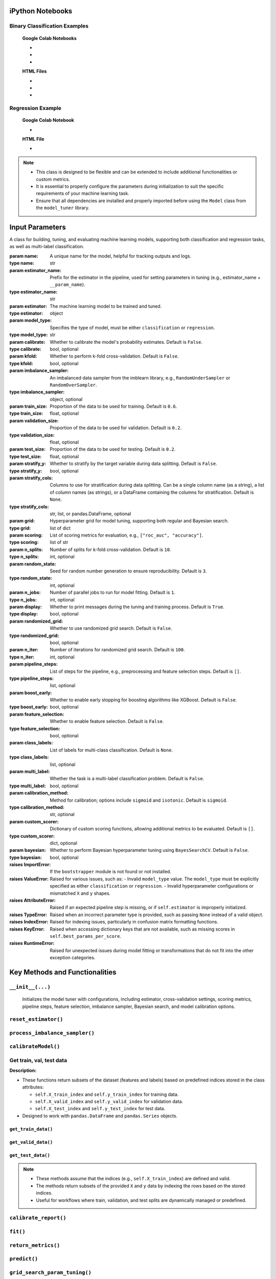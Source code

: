 .. _usage_guide:

.. _target-link:

.. raw:: html

   <div class="no-click">

.. image:: /../assets/ModelTunerTarget.png
   :alt: Model Tuner Logo
   :align: left
   :width: 250px

.. raw:: html

   </div>

.. raw:: html

   <div style="height: 150px;"></div>

\


iPython Notebooks
===================

Binary Classification Examples
--------------------------------

   **Google Colab Notebooks**

   - .. raw:: html

      <a href="https://colab.research.google.com/drive/1bP0DzSYgV0ncHlkJq9uV3pUXn8PaR31z#scrollTo=OTWiK2ZwdeMK" target="_blank">Binary Classification + KFold Example: Titanic Dataset - Categorical Data</a>

   - .. raw:: html

      <a href="https://colab.research.google.com/drive/12XywbGBiwlZIbi0C3JKu9NOQPPRgVwcp?usp=sharing#scrollTo=rm5TA__pC3M-" target="_blank">Binary Classification: AIDS Clinical Trials - Numerical Data</a>

   - .. raw:: html

      <a href="https://colab.research.google.com/drive/16gWnRAJvpUjTIes5y1gFRdX1soASdV6m#scrollTo=3NYa_tQWy6HR" target="_blank">Binary Classification: Imbalanced Learning</a>



   **HTML Files**


   - .. raw:: html

      <a href="./example_htmls/Model_Tuner_Column_Transformer.html" target="_blank">Binary Classification + KFold Example: Titanic Dataset - Categorical Data</a>

   - .. raw:: html

      <a href="./example_htmls/Model_Tuner_Binary_Classification_AIDS_Clinical_Trials.html" target="_blank">Binary Classification: AIDS Clinical Trials HTML File</a>

   - .. raw:: html

      <a href="./example_htmls/Model_Tuner_Binary_Classification_Imbalanced_Learning.html" target="_blank">Binary Classification: Imbalanced Learning</a>



Regression Example
----------------------

   **Google Colab Notebook**

   - .. raw:: html

      <a href="https://colab.research.google.com/drive/151kdlsW-WyJ0pwwt_iWpjXDuqj1Ktam_?authuser=1#scrollTo=UhfZKVoq3sAN" target="_blank">Redfin Real Estate - Los Angeles Data Colab Notebook</a>
      

   **HTML File**
   
   - .. raw:: html

      <a href="./example_htmls/Model_Tuner_Regression_Redfin_Real_Estate.html" target="_blank">Redfin Real Estate - Los Angeles Data HTML File</a>

.. note::

   - This class is designed to be flexible and can be extended to include additional functionalities or custom metrics.
   - It is essential to properly configure the parameters during initialization to suit the specific requirements of your machine learning task.
   - Ensure that all dependencies are installed and properly imported before using the ``Model`` class from the ``model_tuner`` library.

Input Parameters
=====================


.. class:: Model(name, estimator_name, estimator, model_type, calibrate=False, kfold=False, imbalance_sampler=None, train_size=0.6, validation_size=0.2, test_size=0.2, stratify_y=False, stratify_cols=None, grid=None, scoring=["roc_auc"], n_splits=10, random_state=3, n_jobs=1, display=True, randomized_grid=False, n_iter=100, pipeline_steps=[], boost_early=False, feature_selection=False, class_labels=None, multi_label=False, calibration_method="sigmoid", custom_scorer=[], bayesian=False)

   A class for building, tuning, and evaluating machine learning models, supporting both classification and regression tasks, as well as multi-label classification.

   :param name: A unique name for the model, helpful for tracking outputs and logs.
   :type name: str
   :param estimator_name: Prefix for the estimator in the pipeline, used for setting parameters in tuning (e.g., estimator_name + ``__param_name``).
   :type estimator_name: str
   :param estimator: The machine learning model to be trained and tuned.
   :type estimator: object
   :param model_type: Specifies the type of model, must be either ``classification`` or ``regression``.
   :type model_type: str
   :param calibrate: Whether to calibrate the model's probability estimates. Default is ``False``.
   :type calibrate: bool, optional
   :param kfold: Whether to perform k-fold cross-validation. Default is ``False``.
   :type kfold: bool, optional
   :param imbalance_sampler: An imbalanced data sampler from the imblearn library, e.g., ``RandomUnderSampler`` or ``RandomOverSampler``.
   :type imbalance_sampler: object, optional
   :param train_size: Proportion of the data to be used for training. Default is ``0.6``.
   :type train_size: float, optional
   :param validation_size: Proportion of the data to be used for validation. Default is ``0.2``.
   :type validation_size: float, optional
   :param test_size: Proportion of the data to be used for testing. Default is ``0.2``.
   :type test_size: float, optional
   :param stratify_y: Whether to stratify by the target variable during data splitting. Default is ``False``.
   :type stratify_y: bool, optional
   :param stratify_cols: Columns to use for stratification during data splitting. 
      Can be a single column name (as a string), a list of column names (as strings), 
      or a DataFrame containing the columns for stratification. Default is ``None``.
   :type stratify_cols: str, list, or pandas.DataFrame, optional
   :param grid: Hyperparameter grid for model tuning, supporting both regular and Bayesian search.
   :type grid: list of dict
   :param scoring: List of scoring metrics for evaluation, e.g., ``["roc_auc", "accuracy"]``.
   :type scoring: list of str
   :param n_splits: Number of splits for k-fold cross-validation. Default is ``10``.
   :type n_splits: int, optional
   :param random_state: Seed for random number generation to ensure reproducibility. Default is ``3``.
   :type random_state: int, optional
   :param n_jobs: Number of parallel jobs to run for model fitting. Default is ``1``.
   :type n_jobs: int, optional
   :param display: Whether to print messages during the tuning and training process. Default is ``True``.
   :type display: bool, optional
   :param randomized_grid: Whether to use randomized grid search. Default is ``False``.
   :type randomized_grid: bool, optional
   :param n_iter: Number of iterations for randomized grid search. Default is ``100``.
   :type n_iter: int, optional
   :param pipeline_steps: List of steps for the pipeline, e.g., preprocessing and feature selection steps. Default is ``[]``.
   :type pipeline_steps: list, optional
   :param boost_early: Whether to enable early stopping for boosting algorithms like XGBoost. Default is ``False``.
   :type boost_early: bool, optional
   :param feature_selection: Whether to enable feature selection. Default is ``False``.
   :type feature_selection: bool, optional
   :param class_labels: List of labels for multi-class classification. Default is ``None``.
   :type class_labels: list, optional
   :param multi_label: Whether the task is a multi-label classification problem. Default is ``False``.
   :type multi_label: bool, optional
   :param calibration_method: Method for calibration; options include ``sigmoid`` and ``isotonic``. Default is ``sigmoid``.
   :type calibration_method: str, optional
   :param custom_scorer: Dictionary of custom scoring functions, allowing additional metrics to be evaluated. Default is ``[]``.
   :type custom_scorer: dict, optional
   :param bayesian: Whether to perform Bayesian hyperparameter tuning using ``BayesSearchCV``. Default is ``False``.
   :type bayesian: bool, optional

   :raises ImportError: If the ``bootstrapper`` module is not found or not installed.
   :raises ValueError: Raised for various issues, such as:
       - Invalid ``model_type`` value. The ``model_type`` must be explicitly specified as either ``classification`` or ``regression``.
       - Invalid hyperparameter configurations or mismatched ``X`` and ``y`` shapes.
   :raises AttributeError: Raised if an expected pipeline step is missing, or if ``self.estimator`` is improperly initialized.
   :raises TypeError: Raised when an incorrect parameter type is provided, such as passing ``None`` instead of a valid object.
   :raises IndexError: Raised for indexing issues, particularly in confusion matrix formatting functions.
   :raises KeyError: Raised when accessing dictionary keys that are not available, such as missing scores in ``self.best_params_per_score``.
   :raises RuntimeError: Raised for unexpected issues during model fitting or transformations that do not fit into the other exception categories.

Key Methods and Functionalities
========================================

``__init__(...)``
---------------------

    Initializes the model tuner with configurations, including estimator, cross-validation settings, scoring metrics, pipeline steps, feature selection, imbalance sampler, Bayesian search, and model calibration options.

``reset_estimator()``
----------------------

.. function:: reset_estimator()
   :noindex:

   Resets the estimator and pipeline configuration.

   **Description:**

   - This function reinitializes the ``estimator`` attribute of the class based on the current pipeline configuration.
   - If ``pipeline_steps`` are defined, it creates a new pipeline using ``self.PipelineClass`` and a deep copy of the steps.
   - If ``pipeline_steps`` are not defined, it resets the ``estimator`` to a single-step pipeline containing the original estimator.

   **Behavior:**

   - If ``self.pipeline_steps`` is not empty:

     - Creates a pipeline using the defined steps.
   - If ``self.pipeline_steps`` is empty:

     - Resets the ``estimator`` to a single-step pipeline with the original estimator.

   **Attributes Used:**

   - ``self.pipeline_steps``: The steps of the pipeline (if defined).
   - ``self.PipelineClass``: The class used to construct pipelines.
   - ``self.estimator_name``: The name of the primary estimator step.
   - ``self.original_estimator``: The original estimator to be reset.

   **Output:**

   - The function updates the ``self.estimator`` attribute and does not return a value.

   **Notes:**

   - This function is intended for internal use as a helper function to manage pipeline and estimator states.
   - Ensures that the pipeline or estimator is always in a valid state after modifications or resets.


``process_imbalance_sampler()``
------------------------------------------------

.. function:: process_imbalance_sampler(X_train, y_train)
   :noindex:

   Processes the imbalance sampler, applying it to resample the training data.

   :param X_train: Training features to be resampled.
   :type X_train: ``pandas.DataFrame`` or array-like
   :param y_train: Training target labels to be resampled.
   :type y_train: ``pandas.Series`` or array-like
   :raises KeyError: Raised if the ``resampler`` step is missing in the pipeline.
   :raises ValueError: Raised if ``X_train`` or ``y_train`` are incompatible with the pipeline or resampler.

   **Output:**

   - Prints the class distribution of ``y_train`` after resampling.
   - Does not modify the original ``X_train`` or ``y_train``.

   **Description:**

   - This function applies an imbalance sampler to resample the training data, ensuring the target distribution is balanced.
   - If preprocessing steps are defined in the pipeline, they are applied to the training features before resampling.
   - Prints the distribution of ``y_train`` after resampling to provide visibility into the balance of classes.

   **Behavior:**

   - If preprocessing steps exist (``self.pipeline_steps``):

     - Applies preprocessing to ``X_train`` using the preprocessing pipeline obtained from ``get_preprocessing_pipeline()``.

   - Clones the ``resampler`` step from the pipeline to ensure independent operation.
   - Resamples the training data using the cloned resampler, modifying the distribution of ``y_train``.

   **Attributes Used:**

   - ``self.pipeline_steps``: Indicates whether preprocessing steps are defined.
   - ``self.get_preprocessing_pipeline()``: Retrieves the preprocessing pipeline (if available).
   - ``self.estimator.named_steps["resampler"]``: The resampler to apply for balancing the target classes.

   .. note:: 

      - The function assumes that the pipeline includes a valid ``resampler`` step under ``named_steps``.
      - Ensures compatibility with ``pandas.DataFrame`` and array-like structures for ``y_train``.
      - Prints the class distribution of ``y_train`` after resampling for user awareness.




``calibrateModel()``
------------------------------------------------

.. function:: calibrateModel(X, y, score=None)
   :noindex:

   Calibrates the model with cross-validation support and configurable calibration methods, improving probability estimates.

   :param X: Feature set used for model calibration.
   :type X: ``pandas.DataFrame`` or array-like
   :param y: Target set corresponding to ``X``.
   :type y: ``pandas.Series`` or array-like
   :param score: Optional scoring metric(s) for evaluating the calibration. Default is ``None``.
   :type score: str or list of str, optional
   :raises ValueError: Raised if incompatible parameters (e.g., invalid scoring metric) are passed.
   :raises KeyError: Raised if required attributes or parameters are missing.


   **Description:**

   - Supports model calibration with both k-fold cross-validation and a pre-split train-validation-test workflow.
   - Uses ``CalibratedClassifierCV`` for calibration with methods such as ``sigmoid`` or ``isotonic`` (defined by ``self.calibration_method``).
   - Handles cases where imbalance sampling or early stopping is applied during training.
   - Provides additional support for CPU/GPU device management if applicable.

   **Behavior:**

   - **With K-Fold Cross-Validation**:

     - Resets the estimator to avoid conflicts with pre-calibrated models.
     - Calibrates the model using k-fold splits with the configured calibration method.
     - Optionally evaluates calibration using the provided scoring metric(s).
     - Generates and prints confusion matrices for each fold (if applicable).

   - **Without K-Fold Cross-Validation**:

     - Performs a train-validation-test split using ``train_val_test_split``.
     - Resets the estimator and applies preprocessing or imbalance sampling if configured.
     - Fits the model on training data, with or without early stopping.
     - Calibrates the pre-trained model on the test set and evaluates calibration results.

   **Attributes Used:**

   - ``self.kfold``: Indicates whether k-fold cross-validation is enabled.
   - ``self.calibrate``: Determines whether calibration is applied.
   - ``self.calibration_method``: Specifies the calibration method (e.g., ``sigmoid`` or ``isotonic``).
   - ``self.best_params_per_score``: Stores the best parameters for each scoring metric.
   - ``self.n_splits``: Number of splits for cross-validation.
   - ``self.stratify_y``, ``self.stratify_cols``: Used for stratified train-validation-test splitting.
   - ``self.imbalance_sampler``: Indicates if an imbalance sampler is applied.
   - ``self.boost_early``: Enables early stopping during training.

   **Output:**

   - Modifies the class attribute ``self.estimator`` to include the calibrated model.
   - Generates calibration reports and scoring metrics if applicable.
   - Prints performance metrics (e.g., scores and confusion matrices) for the calibrated model.

   .. note:: 

      - When ``score`` is provided, the function evaluates calibration using the specified metric(s).
      - Requires the estimator to be compatible with ``CalibratedClassifierCV``.
      - Handles both balanced and imbalanced datasets with preprocessing support.


Get train, val, test data
-------------------------------

**Description:**

- These functions return subsets of the dataset (features and labels) based on predefined indices stored in the class attributes:

  - ``self.X_train_index`` and ``self.y_train_index`` for training data.
  - ``self.X_valid_index`` and ``self.y_valid_index`` for validation data.
  - ``self.X_test_index`` and ``self.y_test_index`` for test data.
- Designed to work with ``pandas.DataFrame`` and ``pandas.Series`` objects.


``get_train_data()``
^^^^^^^^^^^^^^^^^^^^^^^^^^


.. function:: get_train_data(X, y)
   :noindex:

   Retrieves the training data based on specified indices.

   :param X: Full dataset containing features.
   :type X: ``pandas.DataFrame``
   :param y: Full dataset containing target labels.
   :type y: ``pandas.Series``
   :return: A tuple containing the training features and labels.
   :rtype: tuple of (``pandas.DataFrame``, ``pandas.Series``)

``get_valid_data()``
^^^^^^^^^^^^^^^^^^^^^^^^^^


.. function:: get_valid_data(X, y)
   :noindex:

   Retrieves the validation data based on specified indices.

   :param X: Full dataset containing features.
   :type X: ``pandas.DataFrame``
   :param y: Full dataset containing target labels.
   :type y: ``pandas.Series``
   :return: A tuple containing the validation features and labels.
   :rtype: tuple of (``pandas.DataFrame``, ``pandas.Series``)

``get_test_data()``
^^^^^^^^^^^^^^^^^^^^^^^^^^
.. function:: get_test_data(X, y)
   :noindex:

   Retrieves the test data based on specified indices.

   :param X: Full dataset containing features.
   :type X: ``pandas.DataFrame``
   :param y: Full dataset containing target labels.
   :type y: ``pandas.Series``
   :return: A tuple containing the test features and labels.
   :rtype: tuple of (``pandas.DataFrame``, ``pandas.Series``)


.. note::

   - These methods assume that the indices (e.g., ``self.X_train_index``) are defined and valid.
   - The methods return subsets of the provided ``X`` and ``y`` data by indexing the rows based on the stored indices.
   - Useful for workflows where train, validation, and test splits are dynamically managed or predefined.

``calibrate_report()``
---------------------------------------

.. function:: calibrate_report(X, y, score=None)
   :noindex:

   Generates a calibration report, including a confusion matrix and classification report.

   :param X: Features dataset for validation.
   :type X: ``pandas.DataFrame`` or array-like
   :param y: True labels for the validation dataset.
   :type y: ``pandas.Series`` or array-like
   :param score: Optional scoring metric name to include in the report. Default is ``None``.
   :type score: str, optional
   :raises ValueError: Raised if the provided ``X`` or ``y`` are incompatible with the model or metrics.

   **Description:**

   - This method evaluates the performance of a calibrated model on the validation dataset.
   - Generates and prints:
     - A confusion matrix, with support for multi-label classification if applicable.
     - A classification report summarizing precision, recall, and F1-score for each class.

   **Behavior:**

   - Calls the ``predict`` method to obtain predictions for the validation dataset.
   - Uses ``confusion_matrix`` or ``multilabel_confusion_matrix`` based on the value of ``self.multi_label`` to compute the confusion matrix.
   - Prints a labeled confusion matrix using the ``_confusion_matrix_print()`` function.
   - Generates a classification report using ``classification_report`` from ``sklearn.metrics`` and assigns it to the ``self.classification_report`` attribute.

   **Output:**

   - Prints the following to the console:

     - The confusion matrix with labels.
     - The classification report.
     - A separator line for readability.

   - Updates the attribute ``self.classification_report`` with the generated classification report.

   .. note::

      - If the model is multi-label, a confusion matrix is generated for each label.
      - The optional ``score`` parameter can be used to specify and display a scoring metric in the report heading.
      - Designed to work with models that support binary, multi-class, or multi-label predictions.


``fit()``
------------------------------------------------

.. function:: fit(X, y, validation_data=None, score=None)
   :noindex:
   
   Fits the model to training data and, if applicable, tunes thresholds and performs early stopping. Allows feature selection and processing steps as part of the pipeline.

   :param X: Training features.
   :type X: ``pandas.DataFrame`` or array-like
   :param y: Training target labels.
   :type y: ``pandas.Series`` or array-like
   :param validation_data: Tuple containing validation features and labels. Required for early stopping. Default is ``None``.
   :type validation_data: tuple of (``pandas.DataFrame``, ``pandas.Series``), optional
   :param score: Optional scoring metric to guide the fitting process. Default is ``None``.
   :type score: str, optional
   :raises ValueError: Raised if invalid scoring metrics or parameters are provided.

   **Description:**

   - This method trains the model with support for both k-fold cross-validation and single train-validation-test workflows.
   - If feature selection or preprocessing steps are configured, they are applied before fitting.
   - For certain estimators, early stopping is supported when validation data is provided.
   - The method dynamically sets model parameters based on tuning results for the specified or default scoring metric.

   **Behavior:**

      - **With K-Fold Cross-Validation**:

      - Resets the estimator and fits the model using k-fold splits.
      - If a scoring metric is provided, applies it to guide the cross-validation.
      - Stores cross-validation results in the `self.xval_output` attribute.

      - **Without K-Fold Cross-Validation**:

      - Resets the estimator and applies feature selection or preprocessing if configured.
      - Fits the model on training data. If early stopping is enabled, uses validation data to monitor performance and stop training early.


   **Attributes Used:**

   - ``self.kfold``: Indicates whether k-fold cross-validation is enabled.
   - ``self.best_params_per_score``: Stores tuned parameters for different scoring metrics.
   - ``self.feature_selection``, ``self.pipeline_steps``: Flags for feature selection and preprocessing steps.
   - ``self.imbalance_sampler``: Specifies whether imbalance sampling is applied.
   - ``self.boost_early``: Enables early stopping during training.
   - ``self.estimator_name``: Name of the estimator in the pipeline.

   **Output:**

   - Updates the class attribute ``self.estimator`` with the fitted model.
   - For k-fold cross-validation, stores results in ``self.xval_output``.

   .. note:: 

      - Early stopping requires both validation features and labels.
      - Feature selection and preprocessing steps are dynamically applied based on the pipeline configuration.
      - When a custom scoring metric is specified, it must match one of the predefined or user-defined metrics.
  
.. _Return_Metrics:

``return_metrics()``
--------------------------------------------------------------

.. function:: return_metrics(X, y, optimal_threshold=False, model_metrics=False, print_threshold=False, return_dict=False, print_per_fold=False)

   A flexible function to evaluate model performance by generating classification or regression metrics. It provides options to print confusion matrices, classification reports, and regression metrics, and supports optimal threshold display and dictionary outputs.

   :param X: The feature matrix for evaluation.
   :type X: ``pandas.DataFrame`` or array-like
   :param y: The target vector for evaluation.
   :type y: ``pandas.Series`` or array-like
   :param optimal_threshold: Whether to use the optimal threshold for predictions (classification only). Default is ``False``.
   :type optimal_threshold: bool, optional
   :param model_metrics: Whether to calculate and print detailed model metrics using ``report_model_metrics()``. Default is ``False``.
   :type model_metrics: bool, optional
   :param print_threshold: Whether to print the optimal threshold used for predictions (classification only). Default is ``False``.
   :type print_threshold: bool, optional
   :param return_dict: Whether to return the metrics as a dictionary instead of printing them. Default is ``False``.
   :type return_dict: bool, optional
   :param print_per_fold: For cross-validation, whether to print metrics for each fold. Default is ``False``.
   :type print_per_fold: bool, optional
   :return: A dictionary containing metrics if ``return_dict=True``; otherwise, the metrics are printed.
   :rtype: dict or None

   **Description:**

   The ``return_metrics()`` function is designed to be highly adaptable, allowing users to:
   
   - **Print Classification Metrics**: Displays a confusion matrix and the accompanying classification report when evaluating a classification model.
   
   - **Print Regression Metrics**: Outputs standard regression metrics (e.g., R², Mean Absolute Error) when evaluating a regression model.
   
   - **Report Detailed Model Metrics**: By setting ``model_metrics=True``, the function invokes ``report_model_metrics()`` to provide detailed insights into metrics like precision, recall, and AUC-ROC.
   
   - **Display the Optimal Threshold**: Setting ``print_threshold=True`` displays the threshold value used for classification predictions, particularly when an optimal threshold has been tuned.

   - **Return Results as a Dictionary**: If ``return_dict=True``, the metrics are returned in a structured dictionary, allowing users to programmatically access the results. This is especially useful for further analysis or logging.

   **Behavior:**

   - **Classification Models**:

     - Generates and prints a confusion matrix.
     - Prints a detailed classification report, including precision, recall, F1-score, and accuracy.
     - Optionally prints additional model metrics and the optimal threshold.

   - **Regression Models**:

     - Outputs standard regression metrics such as R², Mean Absolute Error, and Root Mean Squared Error.

   - **Cross-Validation**:

     - For k-fold validation, the function aggregates metrics across folds and prints the averaged results. If ``print_per_fold=True``, metrics for each fold are also printed in addition to the averaged results.


   **Output:**

   - If ``return_dict=True``, returns:
     
     - **Classification Models**:

       - A dictionary with:

         - ``Classification Report``: The classification report as a string.
         - ``Confusion Matrix``: The confusion matrix as an array.
         - ``Best Features``: (Optional) List of the top features if feature selection is enabled.

     - **Regression Models**:

       - A dictionary with:

         - ``Regression Report``: A dictionary of regression metrics.
         - ``Best Features``: (Optional) List of the top features if feature selection is enabled.
   
   - If ``return_dict=False``, prints the metrics directly to the console.

   **Examples:**

   ::

      ## Example usage for validation metrics:
      print("Validation Metrics")
      model.return_metrics(
          X=X_valid,
          y=y_valid,
          optimal_threshold=True,
          print_threshold=True,
          model_metrics=True,
      )
      print()

      ## Example usage for test metrics:
      print("Test Metrics")
      model.return_metrics(
          X=X_test,
          y=y_test,
          optimal_threshold=True,
          print_threshold=True,
          model_metrics=True,
      )
      print()

   .. note::

      - This function is suitable for both classification and regression models.
      - Supports cross-validation workflows by calculating metrics across multiple folds.
      - Enables users to programmatically access metrics via the dictionary output for custom analysis.


``predict()``
----------------------------------------------------------------------------

.. function:: predict(X, y=None, optimal_threshold=False)
   :noindex:

   Makes predictions and predicts probabilities, allowing threshold tuning.

   :param X: The feature matrix for prediction.
   :type X: ``pandas.DataFrame`` or array-like
   :param y: The true target labels, required only for k-fold predictions. Default is ``None``.
   :type y: ``pandas.Series`` or array-like, optional
   :param optimal_threshold: Whether to use an optimal classification threshold for predictions. Default is ``False``.
   :type optimal_threshold: bool, optional
   :return: Predicted class labels or predictions adjusted by the optimal threshold.
   :rtype: ``numpy.ndarray`` or array-like
   :raises ValueError: Raised if invalid inputs or configurations are provided.

   **Description:**

   - Predicts target values for the input data.
   - Supports both regression and classification tasks, with specific behavior for each:

     - For regression: Direct predictions are returned, ignoring thresholds.
     - For classification: Predictions are adjusted using an optimal threshold when enabled.

   - If k-fold cross-validation is active, performs predictions for each fold using ``cross_val_predict``.

   **Behavior:**

   - **With K-Fold Cross-Validation**:

     - Returns predictions based on cross-validated folds.

   - **Without K-Fold Cross-Validation**:

     - Uses the trained model's ``predict()`` method.
     - Applies the optimal threshold to adjust classification predictions, if specified.

   **Related Methods:**

   - ``predict_proba(X, y=None)``:

     - Predicts probabilities for classification tasks.
     - Supports k-fold cross-validation using ``cross_val_predict`` with the ``method="predict_proba"`` option.

   .. note::

      - Optimal thresholding is useful for fine-tuning classification performance metrics such as F1-score or precision-recall balance.
      - For classification, the threshold can be tuned for specific scoring metrics (e.g., ROC-AUC).
      - Works seamlessly with pipelines or directly with the underlying model.

``grid_search_param_tuning()``
----------------------------------------------------------------------------

.. function:: grid_search_param_tuning(X, y, f1_beta_tune=False, betas=[1, 2])
   :noindex:

   Performs grid or Bayesian search parameter tuning, optionally tuning F-beta score thresholds for classification.

   :param X: The feature matrix for training and validation.
   :type X: ``pandas.DataFrame`` or array-like
   :param y: The target vector corresponding to ``X``.
   :type y: ``pandas.Series`` or array-like
   :param f1_beta_tune: Whether to tune F-beta score thresholds during parameter search. Default is ``False``.
   :type f1_beta_tune: bool, optional
   :param betas: List of beta values to use for F-beta score tuning. Default is ``[1, 2]``.
   :type betas: list of int, optional
   :raises ValueError: Raised if the provided data or configurations are incompatible with parameter tuning.
   :raises KeyError: Raised if required scoring metrics are missing.

   **Description:**

   - This method tunes hyperparameters for a model using grid search or Bayesian optimization.
   - Supports tuning F-beta thresholds for classification tasks.
   - Can handle both k-fold cross-validation and single train-validation-test workflows.

   **Behavior:**

   - **With K-Fold Cross-Validation**:

     - Splits data into k folds using ``kfold_split`` and performs parameter tuning.
     - Optionally tunes thresholds for F-beta scores on validation splits.

   - **Without K-Fold Cross-Validation**:

     - Performs a train-validation-test split using ``train_val_test_split``.
     - Applies preprocessing, feature selection, and imbalance sampling if configured.
     - Tunes parameters and thresholds based on validation scores.

   **Attributes Used:**

   - ``self.kfold``: Indicates whether k-fold cross-validation is enabled.
   - ``self.scoring``: List of scoring metrics used for evaluation.
   - ``self.best_params_per_score``: Stores the best parameter set for each scoring metric.
   - ``self.grid``: Parameter grid for tuning.
   - ``self.calibrate``: Specifies whether the model calibration is enabled.
   - ``self.imbalance_sampler``: Indicates if imbalance sampling is applied.
   - ``self.feature_selection``: Specifies whether feature selection is applied.
   - ``self.pipeline_steps``: Configuration for preprocessing steps.
   - ``self.boost_early``: Enables early stopping during model training.
   - ``self.threshold``: Stores tuned thresholds for F-beta score optimization.

   **Output:**

   - Updates the class attribute ``self.best_params_per_score`` with the best parameters and scores for each metric.
   - Optionally updates ``self.threshold`` with tuned F-beta thresholds.
   - Prints best parameters and scores if ``self.display`` is enabled.

   .. note:: 

      - Threshold tuning requires classification tasks and is not applicable for regression.
      - Early stopping is supported if ``self.boost_early`` is enabled and validation data is provided.
      - Works seamlessly with pipelines for preprocessing and feature selection.


``print_selected_best_features()``
----------------------------------------------------------------------------

.. function:: print_selected_best_features(X)
   :noindex:

   Prints and returns the selected top K best features based on the feature selection step.

   :param X: The feature matrix used during the feature selection process.
   :type X: ``pandas.DataFrame`` or array-like
   :return: A list of the selected features or column indices.
   :rtype: list
   :raises AttributeError: Raised if the feature selection pipeline is not properly configured or trained.

   **Description:**

   - This method retrieves the top K features selected by the feature selection pipeline.
   - Prints the names or column indices of the selected features to the console.
   - Returns the selected features as a list.

   **Behavior:**

   - **For DataFrames**:

     - Prints the names of the selected feature columns.
     - Returns a list of column names corresponding to the selected features.

   - **For Array-like Data**:

     - Prints the indices of the selected feature columns.
     - Returns a list of column indices.

   **Attributes Used:**

   - ``self.get_feature_selection_pipeline()``: Retrieves the feature selection pipeline used for selecting features.

   **Output:**

   - Prints the selected features or indices to the console.
   - Returns the selected features as a list.

   .. note:: 

      - Assumes that a feature selection pipeline has been configured and trained prior to calling this method.
      - Designed to work with both ``pandas.DataFrame`` and array-like structures for feature matrices.





``tune_threshold_Fbeta()``
----------------------------------------------------------------------------

.. function:: tune_threshold_Fbeta(score, y_valid, betas, y_valid_proba, kfold=False)
   :noindex:

   Tunes classification threshold for optimal F-beta score, balancing precision and recall across various thresholds.

   :param score: A label or name for the score used to store the best threshold.
   :type score: str
   :param y_valid: Ground truth (actual) labels for the validation dataset.
   :type y_valid: array-like of shape (n_samples,)
   :param betas: A list of beta values to consider when calculating the F-beta score. Beta controls the balance between precision and recall.
   :type betas: list of float
   :param y_valid_proba: Predicted probabilities for the positive class in the validation dataset. Used to evaluate thresholds.
   :type y_valid_proba: array-like of shape (n_samples,)
   :param kfold: If ``True``, returns the best threshold for the given score. If False, updates the ``threshold`` attribute in place. Default is ``False``.
   :type kfold: bool, optional
   :return: The best threshold for the given score if ``kfold`` is ``True``, otherwise returns ``None``.
   :rtype: float or None
   :raises ValueError: Raised if input arrays have mismatched dimensions or invalid beta values.
   :raises TypeError: Raised if invalid data types are passed for parameters.

   **Description:**

   - This method identifies the optimal classification threshold for maximizing the F-beta score.
   - The F-beta score balances precision and recall, with beta determining the relative weight of recall.
   - Evaluates thresholds ranging from 0 to 1 (with a step size of 0.01) to find the best threshold for each beta value.

   **Behavior:**

   - **Threshold Evaluation**:

     - For each threshold, computes binary predictions and evaluates the resulting F-beta score.
     - Penalizes thresholds leading to undesirable outcomes, such as excessive false positives compared to true negatives.

   - **K-Fold Mode**:

     - If ``kfold=True``, returns the optimal threshold without modifying class attributes.

   - **Non K-Fold Mode**:

     - Updates the ``self.threshold`` attribute with the optimal threshold for the specified score.

   **Attributes Used:**

   - ``self.threshold``: Stores the optimal threshold for each scoring metric.
   - ``self.beta``: Stores the beta value corresponding to the maximum F-beta score.

   **Notes:**

   - The method iterates over thresholds and calculates F-beta scores for each beta value, identifying the best-performing threshold.
   - Penalizes thresholds where false positives exceed true negatives to ensure practical performance.
   - Designed to support models evaluated on binary classification tasks.

   **Example:**

   ::

      optimal_threshold = tune_threshold_Fbeta(
            score="roc_auc",
            y_valid=y_valid,
            betas=[0.5, 1, 2],
            y_valid_proba=model.predict_proba(X_valid)[:, 1],
            kfold=False,
      )


``train_val_test_split()``
--------------------------------------------------------------------------------------------------------------------

.. function:: train_val_test_split(X, y, stratify_y=None, train_size=0.6, validation_size=0.2, test_size=0.2, random_state=3, stratify_cols=None)
   :noindex:

   Splits data into train, validation, and test sets, supporting stratification by specific columns or the target variable.

   :param X: The feature matrix to split.
   :type X: ``pandas.DataFrame`` or array-like
   :param y: The target vector corresponding to ``X``.
   :type y: ``pandas.Series`` or array-like
   :param stratify_y: Specifies whether to stratify based on the target variable. Default is ``None``.
   :type stratify_y: ``pandas.Series`` or None, optional
   :param train_size: Proportion of the data to allocate to the training set. Default is ``0.6``.
   :type train_size: float, optional
   :param validation_size: Proportion of the data to allocate to the validation set. Default is ``0.2``.
   :type validation_size: float, optional
   :param test_size: Proportion of the data to allocate to the test set. Default is ``0.2``.
   :type test_size: float, optional
   :param random_state: Random seed for reproducibility. Default is ``3``.
   :type random_state: int, optional
   :param stratify_cols: Columns to use for stratification, in addition to or instead of ``y``. Default is ``None``.
   :type stratify_cols: list, ``pandas.DataFrame``, or None, optional
   :return: A tuple containing train, validation, and test sets: (``X_train``, ``X_valid``, ``X_test``, ``y_train``, ``y_valid``, ``y_test``).
   :rtype: tuple of (``pandas.DataFrame``, ``pandas.Series``)
   :raises ValueError: Raised if the sizes for train, validation, and test do not sum to 1.0 or if invalid stratification keys are provided.

   **Description:**

   - This function splits data into three sets: train, validation, and test.
   - Supports stratification based on the target variable (``y``) or specific columns (``stratify_cols``).
   - Ensures the proportions of the split sets are consistent with the specified ``train_size``, ``validation_size``, and ``test_size``.

   **Behavior:**

   - Combines ``stratify_cols`` and ``y`` (if both are provided) to create a stratification key.
   - Handles missing values in ``stratify_cols`` by filling with empty strings.
   - Uses a two-step splitting approach:

     1. Splits data into train and combined validation-test sets.
     2. Further splits the combined set into validation and test sets.

   **Attributes Used:**

   - Handles configurations for stratification and proportional splitting.

   .. note:: 

      - The sum of ``train_size``, ``validation_size``, and ``test_size`` must equal ``1.0``.
      - Stratification ensures the distribution of classes or categories is preserved across splits.
      - The function works seamlessly with both ``pandas.DataFrame`` and array-like data structures.

   **Example:**

   ::

      X_train, X_valid, X_test, y_train, y_valid, y_test = train_val_test_split(
          X=features,
          y=target,
          stratify_y=target,
          train_size=0.6,
          validation_size=0.20,
          test_size=0.20,
          random_state=42,
          stratify_cols=['category_column']
      )




``get_best_score_params()``
---------------------------------

.. function:: get_best_score_params(X, y)
   :noindex:

   Retrieves the best hyperparameters for the model based on cross-validation scores for specified metrics.

   :param X: The feature matrix for training during hyperparameter tuning.
   :type X: ``pandas.DataFrame`` or array-like
   :param y: The target vector corresponding to ``X``.
   :type y: ``pandas.Series`` or array-like
   :return: ``None``. Updates the class attributes with the best parameters and scores.
   :rtype: ``None``
   :raises ValueError: Raised if ``self.grid`` or ``self.kf`` is not properly configured.
   :raises KeyError: Raised if scoring metrics are missing or invalid.

   **Description:**

   - This method performs hyperparameter tuning using either grid search, randomized grid search, or Bayesian search.
   - Identifies the best parameter set for each scoring metric specified in the class's ``scoring`` attribute.
   - Updates the class attributes with the best estimator and scores.

   **Supported Search Methods:**

   - **Grid Search**: Exhaustively searches over all parameter combinations.
   - **Randomized Grid Search**: Randomly samples a subset of parameter combinations.
   - **Bayesian Search**: Uses Bayesian optimization for hyperparameter tuning.

   **Behavior:**

   - **Randomized Search**:

     - If ``self.randomized_grid`` is ``True``, uses ```RandomizedSearchCV``` to perform hyperparameter tuning.

   - **Bayesian Search**:

     - If ``self.bayesian`` is ``True``, uses ``BayesSearchCV`` for Bayesian optimization.
     - Removes any ``bayes__`` prefixed parameters from the grid and uses them as additional arguments for ``BayesSearchCV``.

   - **Grid Search**:

     - Defaults to ``GridSearchCV`` if neither ``randomized_grid`` nor ``bayesian`` is enabled.

   - After fitting the model:

     - Updates ``self.estimator`` and ``self.test_model`` with the best estimator.
     - Stores the best parameters and score for each scoring metric in ``self.best_params_per_score``.

   **Attributes Updated:**

   - ``self.estimator``: Updated with the best model after tuning.
   - ``self.test_model``: Updated with the same best model.
   - ``self.best_params_per_score``: A dictionary storing the best parameters and scores for each scoring metric.

   **Output:**

   - Prints:

     - The best parameter set and score for each metric.
     - A summary of grid scores for all parameter combinations.

   - Updates class attributes with the tuning results.

   .. note:: 

      - Supports custom scoring metrics via ``self.custom_scorer``.
      - The method assumes ``self.kf`` is a valid cross-validator (e.g., ``KFold`` or ``StratifiedKFold``) and ``self.grid`` is properly defined.
      - Designed to work seamlessly with classification and regression models.



``conf_mat_class_kfold()``
--------------------------------------------------------

.. function:: conf_mat_class_kfold(X, y, test_model, score=None)
   :noindex:

   Generates and averages confusion matrices across k-folds, producing a combined classification report.

   :param X: The feature matrix for k-fold cross-validation.
   :type X: ``pandas.DataFrame`` or array-like
   :param y: The target vector corresponding to ``X``.
   :type y: ``pandas.Series`` or array-like
   :param test_model: The model to be trained and evaluated on each fold.
   :type test_model: object
   :param score: Optional scoring metric label for reporting purposes. Default is ``None``.
   :type score: str, optional
   :return: A dictionary containing the averaged classification report and confusion matrix.
   :rtype: dict
   :raises ValueError: Raised if the input data is incompatible with k-fold splitting.

   **Description:**
   
   - This method performs k-fold cross-validation to generate confusion matrices for each fold.
   - Averages the confusion matrices across all folds and produces a combined classification report.
   - Prints the averaged confusion matrix and classification report.

   **Behavior:**

   - For each fold in k-fold cross-validation:

     1. Splits the data into training and testing subsets.
     2. Fits the ``test_model`` on the training subset.
     3. Predicts the target values for the testing subset.
     4. Computes the confusion matrix for the fold and appends it to a list.

   - Aggregates predictions and true labels across all folds.
   - Averages the confusion matrices and generates an overall classification report.

   **Output:**

   - Prints:

     - The averaged confusion matrix across all folds.
     - The overall classification report across all folds.

   - Returns:

     - A dictionary containing:

       - ``"Classification Report"``: The averaged classification report as a dictionary.
       - ``"Confusion Matrix"``: The averaged confusion matrix as a NumPy array.

   .. note::

      - Designed for classification tasks evaluated with k-fold cross-validation.
      - Handles both ``pandas.DataFrame`` and array-like structures for ``X`` and ``y``.
      - If ``score`` is provided, it is included in the printed report headers.



``regression_report_kfold()``
------------------------------------------------------------

.. function:: regression_report_kfold(X, y, test_model, score=None)
   :noindex:

   Generates averaged regression metrics across k-folds.

   :param X: The feature matrix for k-fold cross-validation.
   :type X: ``pandas.DataFrame`` or array-like
   :param y: The target vector corresponding to ``X``.
   :type y: ``pandas.Series`` or array-like
   :param test_model: The model to be trained and evaluated on each fold.
   :type test_model: object
   :param score: Optional scoring metric label for reporting purposes. Default is ``None``.
   :type score: str, optional
   :return: A dictionary containing averaged regression metrics across all folds.
   :rtype: dict
   :raises ValueError: Raised if the input data is incompatible with k-fold splitting.


   **Description:**

   - This method evaluates regression performance metrics using k-fold cross-validation.
   - Trains the ``test_model`` on training splits and evaluates it on validation splits for each fold.
   - Aggregates regression metrics from all folds and calculates their averages.

   **Behavior:**

   - For each fold in k-fold cross-validation:

     1. Splits the data into training and testing subsets.
     2. Fits the ``test_model`` on the training subset.
     3. Predicts the target values for the testing subset.
     4. Computes regression metrics (e.g., RMSE, MAE, R²) and stores them.

   - Aggregates metrics across all folds and calculates their mean.

   **Output:**

   - Prints:

     - The averaged regression metrics across all folds.

   - Returns:

     - A dictionary containing the averaged regression metrics.

   **Attributes Used:**

   - ``self.regression_report()``: Used to compute regression metrics for each fold.

   .. note:: 

      - Designed specifically for regression tasks evaluated with k-fold cross-validation.
      - Handles both ``pandas.DataFrame`` and array-like structures for ``X`` and ``y``.


``regression_report()``
--------------------------------------------------------------

.. function:: regression_report(y_true, y_pred, print_results=True)
   :noindex:
   
   Generates a regression report with metrics like Mean Absolute Error, R-squared, and Root Mean Squared Error.

   :param y_true: Ground truth (actual) values for the target variable.
   :type y_true: array-like
   :param y_pred: Predicted values for the target variable.
   :type y_pred: array-like
   :param print_results: Whether to print the regression metrics to the console. Default is ``True``.
   :type print_results: bool, optional
   :return: A dictionary containing various regression metrics.
   :rtype: dict
   :raises ValueError: Raised if ``y_true`` and ``y_pred`` have mismatched dimensions.

   **Description:**

   - Computes common regression metrics to evaluate the performance of a regression model.
   - Metrics include R², explained variance, mean absolute error (MAE), median absolute error, mean squared error (MSE), and root mean squared error (RMSE).

   **Metrics Computed:**

   - ``R²``: Coefficient of determination, indicating the proportion of variance in the dependent variable explained by the independent variable(s).
   - ``Explained Variance``: Measures the proportion of variance explained by the model.
   - ``Mean Absolute Error (MAE)``: Average of the absolute differences between actual and predicted values.
   - ``Median Absolute Error``: Median of the absolute differences between actual and predicted values.
   - ``Mean Squared Error (MSE)``: Average of the squared differences between actual and predicted values.
   - ``Root Mean Squared Error (RMSE)``: Square root of the mean squared error.

   **Behavior:**

   - Computes all metrics and stores them in a dictionary.
   - Optionally prints the metrics to the console, formatted for easy readability.

   **Output:**

   - Prints:

     - A formatted list of regression metrics if ``print_results=True``.

   - Returns:

     - A dictionary containing the computed metrics.

   .. note::

      - This method is designed for regression tasks and is not applicable to classification models.
      - The returned dictionary can be used for further analysis or logging.

.. _Report_Model_Metrics:

``report_model_metrics()``
---------------------------------------------------------------------------

.. function:: report_model_metrics(model, X_valid=None, y_valid=None, threshold=0.5, print_results=True, print_per_fold=False)
   :noindex:

   Generate a DataFrame of model performance metrics, adapting to regression, 
   binary classification, or multiclass classification problems.

   **Key Features:**

   - Handles regression, binary classification, and multiclass classification tasks.
   - Supports K-Fold cross-validation with optional metrics printing for individual folds.
   - Adapts metrics calculation based on the model's ``model_type`` attribute.

   :param model: The trained model with the necessary attributes and methods for prediction, 
       including ``predict_proba`` or ``predict``, and attributes like ``model_type`` 
       and ``multi_label`` (for multiclass classification).
   :type model: object
   :param X_valid: Feature set used for validation. If performing K-Fold validation, this 
       represents the entire dataset. Default is ``None``.
   :type X_valid: pandas.DataFrame or array-like, optional
   :param y_valid: ``True`` labels for the validation dataset. If performing K-Fold validation, 
       this corresponds to the entire dataset. Default is ``None``.
   :type y_valid: pandas.Series or array-like, optional
   :param threshold: Classification threshold for binary classification models. Predictions 
       above this threshold are classified as the positive class. Default is ``0.5``.
   :type threshold: float, optional
   :param print_results: Whether to print the metrics report. Default is ``True``.
   :type print_results: bool, optional
   :param print_per_fold: If performing K-Fold validation, specifies whether to print metrics 
       for each fold. Default is ``False``.
   :type print_per_fold: bool, optional
   :rtype: pandas.DataFrame
   :raises ValueError: Raised if the provided ``model_type`` is invalid or incompatible with the data.
   :raises AttributeError: Raised if the required attributes or methods are missing from the model.
   :raises TypeError: Raised for incorrect parameter types, such as non-numeric thresholds.

   :returns: A pandas DataFrame containing calculated performance metrics. The structure of the 
       DataFrame depends on the model type:

       - **Regression**: Includes Mean Absolute Error (MAE), Mean Squared Error (MSE), 
         Root Mean Squared Error (RMSE), R² Score, and Explained Variance.
       - **Binary Classification**: Includes Precision (PPV), Average Precision, Sensitivity, 
         Specificity, AUC-ROC, and Brier Score.
       - **Multiclass Classification**: Includes Precision, Recall, and F1-Score for each class, 
         along with weighted averages and accuracy.

   .. note::

      - For regression models, standard regression metrics are calculated.
      - For binary classification models, threshold-based metrics are computed using probabilities from ``predict_proba``.
      - For multiclass classification models, metrics are calculated for each class, along with weighted averages.
      - K-Fold cross-validation aggregates metrics across folds, with an option to print results for each fold.


   **Examples:**
   ::

       ## Example for binary classification:
       metrics_df = report_model_metrics(model, X_valid=X_test, y_valid=y_test, threshold=0.5)

       ## Example for regression:
       metrics_df = report_model_metrics(model, X_valid=X_test, y_valid=y_test)

       ## Example for K-Fold validation:
       metrics_df = report_model_metrics(model, X_valid=X, y_valid=y, print_per_fold=True)


Helper Functions
=================

``kfold_split()``
----------------------------------------------------------------------------------------------------

.. function:: kfold_split(classifier, X, y, stratify=False, scoring=["roc_auc"], n_splits=10, random_state=3)
   :noindex:

   Splits data using k-fold or stratified k-fold cross-validation.

   :param classifier: The classifier or model to be evaluated during cross-validation.
   :type classifier: object
   :param X: Features dataset to split into k-folds.
   :type X: pandas.DataFrame or array-like
   :param y: Target dataset corresponding to ``X``.
   :type y: pandas.Series or array-like
   :param stratify: Whether to use stratified k-fold cross-validation. If ``True``, uses ``StratifiedKFold``. Otherwise, uses ``KFold``. Default is ``False``.
   :type stratify: bool, optional
   :param scoring: Scoring metric(s) to evaluate during cross-validation. Default is ``["roc_auc"]``.
   :type scoring: list of str, optional
   :param n_splits: Number of splits/folds to create for cross-validation. Default is ``10``.
   :type n_splits: int, optional
   :param random_state: Random seed for reproducibility. Default is ``3``.
   :type random_state: int, optional

   :return: A ``KFold`` or ``StratifiedKFold`` cross-validator object based on the ``stratify`` parameter.
   :rtype: ``sklearn.model_selection.KFold`` or ``sklearn.model_selection.StratifiedKFold``

   :raises ValueError: Raised if invalid parameters (e.g., negative ``n_splits``) are provided.


   .. note::

      - Use ``stratify=True`` for datasets where maintaining the proportion of classes in each fold is important.
      - Use ``stratify=False`` for general k-fold splitting.



``get_cross_validate()``
----------------------------------------------------------------------------------------------------

.. function:: get_cross_validate(classifier, X, y, kf, scoring=["roc_auc"])
   :noindex:

   Performs cross-validation using the provided classifier, dataset, and cross-validation strategy.

   :param classifier: The classifier or model to be evaluated during cross-validation.
   :type classifier: object
   :param X: Features dataset to use during cross-validation.
   :type X: ``pandas.DataFrame`` or array-like
   :param y: Target dataset corresponding to ``X``.
   :type y: ``pandas.Series`` or array-like
   :param kf: Cross-validator object, such as ``KFold`` or ``StratifiedKFold``, specifying the cross-validation strategy.
   :type kf: ``sklearn.model_selection.KFold`` or ``sklearn.model_selection.StratifiedKFold``
   :param scoring: Scoring metric(s) to evaluate during cross-validation. Default is ``["roc_auc"]``.
   :type scoring: list of str, optional  

   :return: A dictionary containing cross-validation results, including train and test scores for each fold.

      **Returned Dictionary Keys**:

      - ``test_score``: Test scores for each fold.
      - ``train_score``: Training scores for each fold.
      - ``estimator``: The estimator fitted on each fold.
      - ``fit_time``: Time taken to fit the model on each fold.
      - ``score_time``: Time taken to score the model on each fold.
   :rtype: dict  

   :raises ValueError: Raised if invalid ``kf`` or ``scoring`` parameters are provided.

   .. note::

      - Supports multiple scoring metrics, which can be specified as a list (e.g., ``["accuracy", "roc_auc"]``).
      - Returns additional information such as train scores and estimators for further analysis.
      - Ensure the classifier supports the metrics defined in the ``scoring`` parameter.




``_confusion_matrix_print()``
---------------------------------------------------

.. function:: _confusion_matrix_print(conf_matrix, labels)
   :noindex:

   Prints the formatted confusion matrix for binary classification.

   :param conf_matrix: The confusion matrix to print, typically a 2x2 numpy array or similar structure. 
   :type conf_matrix: numpy.ndarray or array-like
   :param labels: A list of labels corresponding to the confusion matrix entries in the order ``[TN, FP, FN, TP]``.
   :type labels: list of str

   **Description:**

   - Formats and prints a binary classification confusion matrix with labeled cells for True Positive (TP), True Negative (TN), False Positive (FP), and False Negative (FN).
   - Includes additional formatting to enhance readability, such as aligned columns and labeled rows.

   **Output:**

   - The function prints a structured table representation of the confusion matrix directly to the console.


``print_pipeline()``
-----------------------------

.. function:: print_pipeline(pipeline)
   :noindex:

   Displays an ASCII representation of the pipeline steps for visual clarity.

   :param pipeline: The pipeline object containing different steps to display. Typically, a ``sklearn.pipeline.Pipeline`` object or similar structure.
   :type pipeline: ``sklearn.pipeline.Pipeline`` or object with a ``steps`` attribute

   **Description:**

   - This function iterates over the steps in a pipeline and displays each step in a visually formatted ASCII art representation.
   - For each pipeline step:

     - Displays the step name and its class name in a boxed format.
     - Connects steps with vertical connectors (`│`) and arrows (`▼`) for clarity.
   - Dynamically adjusts box width based on the longest step name or class name to maintain alignment.

   **Output:**

   - The function prints the pipeline structure directly to the console, providing an easy-to-read ASCII visualization.

   .. note:: 

      - If the pipeline has no steps or lacks a ``steps`` attribute, the function prints a message: ``"No steps found in the pipeline!"``.
      - Designed for readability, especially in terminal environments.



Pipeline Management
============================================

The pipeline in the model tuner class is designed to automatically organize steps into three categories: **preprocessing**, **feature selection**, and **imbalanced sampling**. The steps are ordered in the following sequence:

1. **Preprocessing**:

   - Imputation
   - Scaling
   - Other preprocessing steps
2. **Imbalanced Sampling**
3. **Feature Selection**
4. **Classifier**

The ``pipeline_assembly`` method automatically sorts the steps into this order.

Specifying Pipeline Steps
-------------------------

Pipeline steps can be specified in multiple ways. For example, if naming a pipeline step then specify like so::

    pipeline_steps = ['imputer', SimpleImputer()]

Naming each step is optional and the steps can also be specified like so::

    pipeline_steps = [SimpleImputer(), StandardScalar(), rfe()]

- If no name is assigned, the step will be renamed automatically to follow the convention ``step_0``, ``step_1``, etc.
- Column transformers can also be included in the pipeline and are automatically categorized under the **preprocessing** section.

Helper Methods for Pipeline Extraction
--------------------------------------

To support advanced use cases, the model tuner provides helper methods to extract parts of the pipeline for later use. For example, when generating SHAP plots, users might only need the preprocessing section of the pipeline.

Here are some of the available methods:

.. py:function:: get_preprocessing_and_feature_selection_pipeline()

    Extracts both the preprocessing and feature selection parts of the pipeline.

    **Example**::

        def get_preprocessing_and_feature_selection_pipeline(self):
            steps = [
                (name, transformer)
                for name, transformer in self.estimator.steps
                if name.startswith("preprocess_") or name.startswith("feature_selection_")
            ]
            return self.PipelineClass(steps)

.. py:function:: get_feature_selection_pipeline()

    Extracts only the feature selection part of the pipeline.

    **Example**::

        def get_feature_selection_pipeline(self):
            steps = [
                (name, transformer)
                for name, transformer in self.estimator.steps
                if name.startswith("feature_selection_")
            ]
            return self.PipelineClass(steps)

.. py:function:: get_preprocessing_pipeline()

    Extracts only the preprocessing part of the pipeline.

    **Example**::

        def get_preprocessing_pipeline(self):
            preprocessing_steps = [
                (name, transformer)
                for name, transformer in self.estimator.steps
                if name.startswith("preprocess_")
            ]
            return self.PipelineClass(preprocessing_steps)

Summary
--------

By organizing pipeline steps automatically and providing helper methods for extraction, the model tuner class offers flexibility and ease of use for building and managing complex pipelines. Users can focus on specifying the steps, and the tuner handles naming, sorting, and category assignments seamlessly.

Binary Classification
======================

Binary classification is a type of supervised learning where a model is trained 
to distinguish between two distinct classes or categories. In essence, the model 
learns to classify input data into one of two possible outcomes, typically 
labeled as ``0`` and ``1``, or negative and positive. This is commonly used in 
scenarios such as spam detection, disease diagnosis, or fraud detection.

The ``model_tuner`` library handles binary classification seamlessly through the ``Model`` 
class. Users can specify a binary classifier as the estimator, and the library 
takes care of essential tasks like data preprocessing, model calibration, and 
cross-validation. The library also provides robust support for evaluating the 
model's performance using a variety of metrics, such as :ref:`accuracy, precision, 
recall, and ROC-AUC <Limitations_of_Accuracy>`, ensuring that the model's ability to distinguish between the 
two classes is thoroughly assessed. Additionally, the library supports advanced 
techniques like imbalanced data handling and model calibration to fine-tune 
decision thresholds, making it easier to deploy effective binary classifiers in 
real-world applications.


AIDS Clinical Trials Group Study
---------------------------------

The UCI Machine Learning Repository is a well-known resource for accessing a wide 
range of datasets used for machine learning research and practice. One such dataset 
is the `AIDS Clinical Trials Group Study dataset <https://archive.ics.uci.edu/dataset/890/aids+clinical+trials+group+study+175>`_, which can be used to build and 
evaluate predictive models.

You can easily fetch this dataset using the ucimlrepo package. If you haven't 
installed it yet, you can do so by running the following command:

.. code-block:: python
   
   pip install ucimlrepo


Once installed, you can quickly load the AIDS Clinical Trials Group Study dataset 
with a simple command:

.. code-block:: python

    from ucimlrepo import fetch_ucirepo 

Step 1: Import Necessary libraries
^^^^^^^^^^^^^^^^^^^^^^^^^^^^^^^^^^^^^^

.. code-block:: python

    import pandas as pd
    import numpy as np
    from ucimlrepo import fetch_ucirepo
    from xgboost import XGBClassifier
    from model_tuner import Model  

Step 2: Load the dataset, define X, y
^^^^^^^^^^^^^^^^^^^^^^^^^^^^^^^^^^^^^^

.. code-block:: python

   ## Fetch dataset 
   aids_clinical_trials_group_study_175 = fetch_ucirepo(id=890) 
   
   ## Data (as pandas dataframes) 
   X = aids_clinical_trials_group_study_175.data.features 
   y = aids_clinical_trials_group_study_175.data.targets 
   y = y.squeeze() ## convert a DataFrame to Series when single column


Step 3: Check for zero-variance columns and drop accordingly
^^^^^^^^^^^^^^^^^^^^^^^^^^^^^^^^^^^^^^^^^^^^^^^^^^^^^^^^^^^^^^

.. code-block:: python

   ## Check for zero-variance columns and drop them
   zero_variance_columns = X.columns[X.var() == 0]
   if not zero_variance_columns.empty:
      X = X.drop(columns=zero_variance_columns)


Step 4: Create an instance of the XGBClassifier
^^^^^^^^^^^^^^^^^^^^^^^^^^^^^^^^^^^^^^^^^^^^^^^^^^

.. code-block:: python

   ## Creating an instance of the XGBClassifier
   xgb_name = "xgb"
   xgb = XGBClassifier(
      objective="binary:logistic",
      random_state=222,
   )

.. _xgb_hyperparams:

Step 5: Define Hyperparameters for XGBoost
^^^^^^^^^^^^^^^^^^^^^^^^^^^^^^^^^^^^^^^^^^^^

In binary classification, we configure the ``XGBClassifier`` for tasks where the
model predicts between two classes (e.g., positive/negative or 0/1). Here, we 
define a grid of hyperparameters to fine-tune the XGBoost model.

The following code defines the hyperparameter grid and configuration:

.. code-block:: python

   xgbearly = True

   tuned_parameters_xgb = {
       f"{xgb_name}__max_depth": [3, 10, 20, 200, 500],  
       f"{xgb_name}__learning_rate": [1e-4],            
       f"{xgb_name}__n_estimators": [1000],             
       f"{xgb_name}__early_stopping_rounds": [100],     
       f"{xgb_name}__verbose": [0],                     
       f"{xgb_name}__eval_metric": ["logloss"],         
   }

   ## Define model configuration
   xgb_definition = {
       "clc": xgb,
       "estimator_name": xgb_name,
       "tuned_parameters": tuned_parameters_xgb,
       "randomized_grid": False, 
       "n_iter": 5,              ## Number of iterations if randomized_grid=True
       "early": xgbearly,        
   }

**Key Configurations**

1. **Hyperparameter Grid**:

   - ``max_depth``: Limits the depth of each decision tree to prevent overfitting.
   - ``learning_rate``: Controls the impact of each boosting iteration; smaller values require more boosting rounds.
   - ``n_estimators``: Specifies the total number of boosting rounds.
   - ``verbose``: Controls output during training; set to ``0`` for silent mode or ``1`` to display progress.
   - ``eval_metric``: Measures model performance (e.g., ``logloss`` for binary classification), evaluating the negative log-likelihood.
   - ``early_stopping_rounds``: Halts training early if validation performance does not improve after the specified number of rounds.

2. **General Settings**:

   - Use ``randomized_grid=False`` to perform exhaustive grid search.
   - Set the number of iterations for randomized search with ``n_iter`` if needed.

The grid search will explore the parameter combinations to find the optimal configuration for binary classification tasks.

.. note::

    The ``verbose`` parameter in XGBoost allows you to control the level of output during training:
    
    - Set to ``0`` or ``False``: Suppresses all training output (silent mode).
    - Set to ``1`` or ``True``: Displays progress and evaluation metrics during training.

    This can be particularly useful for monitoring model performance when early stopping is enabled.

.. important::

   When defining hyperparameters for boosting algorithms, frameworks like 
   ``XGBoost`` allow straightforward configuration, such as specifying ``n_estimators`` 
   to control the number of boosting rounds. However, ``CatBoost`` introduces certain 
   pitfalls when this parameter is defined.

   Refer to the :ref:`important caveat regarding this scenario <CatBoost_Training_Parameters>` for further details.
   

Step 6: Initialize and configure the ``Model``
^^^^^^^^^^^^^^^^^^^^^^^^^^^^^^^^^^^^^^^^^^^^^^^^^

``XGBClassifier`` inherently handles missing values (``NaN``) without requiring explicit 
imputation strategies. During training, ``XGBoost`` treats missing values as a 
separate category and learns how to route them within its decision trees. 
Therefore, passing a ``SimpleImputer`` or using an imputation strategy is unnecessary 
when using ``XGBClassifier``.

.. code-block:: python

   model_type = "xgb"
   clc = xgb_definition["clc"]
   estimator_name = xgb_definition["estimator_name"]

   tuned_parameters = xgb_definition["tuned_parameters"]
   n_iter = xgb_definition["n_iter"]
   rand_grid = xgb_definition["randomized_grid"]
   early_stop = xgb_definition["early"]
   kfold = False
   calibrate = True

   ## Initialize model_tuner
   model_xgb = Model(
      name=f"AIDS_Clinical_{model_type}",
      estimator_name=estimator_name,
      calibrate=calibrate,
      estimator=clc,
      model_type="classification",
      kfold=kfold,
      stratify_y=True,
      stratify_cols=["gender", "race"],
      grid=tuned_parameters,
      randomized_grid=rand_grid,
      boost_early=early_stop,
      scoring=["roc_auc"],
      random_state=222,
      n_jobs=2,
   )

Step 7: Perform grid search parameter tuning and retrieve split data
^^^^^^^^^^^^^^^^^^^^^^^^^^^^^^^^^^^^^^^^^^^^^^^^^^^^^^^^^^^^^^^^^^^^^^^

.. code-block:: python

   ## Perform grid search parameter tuning
   model_xgb.grid_search_param_tuning(X, y, f1_beta_tune=True)

   ## Get the training, validation, and test data
   X_train, y_train = model_xgb.get_train_data(X, y)
   X_valid, y_valid = model_xgb.get_valid_data(X, y)
   X_test, y_test = model_xgb.get_test_data(X, y)

With the model configured, the next step is to perform grid search parameter tuning 
to find the optimal hyperparameters for the ``XGBClassifier``. The 
``grid_search_param_tuning`` method will iterate over all combinations of 
hyperparameters specified in ``tuned_parameters``, evaluate each one using the 
specified scoring metric, and select the best performing set.

In this example, we pass an additional argument, ``f1_beta_tune=True``, which 
adjusts the F1 score to weigh precision and recall differently during 
hyperparameter optimization.

.. note::

   For a more in depth discussion on threshold tuning, refer to :ref:`this section <F1_Beta>`.

   Why use ``f1_beta_tune=True``?

   - Standard F1-Score: Balances precision and recall equally (``beta=1``).
   - Custom Beta Values:

      - With ``f1_beta_tune=True``, the model tunes the decision threshold to optimize a custom F1 score using the beta value specified internally.
      - This is useful in scenarios where one metric (precision or recall) is more critical than the other.


This method will:

- **Split the Data**: The data will be split into training and validation sets. Since ``stratify_y=True``, the class distribution will be maintained across splits.

   - After tuning, retrieve the training, validation, and test splits using:

     - ``get_train_data`` for training data.
     - ``get_valid_data`` for validation data.
     - ``get_test_data`` for test data.

- **Iterate Over Hyperparameters**: All combinations of hyperparameters defined in ``tuned_parameters`` will be tried since ``randomized_grid=False``.
- **Early Stopping**: With ``boost_early=True`` and ``early_stopping_rounds`` set in the hyperparameters, the model will stop training early if the validation score does not improve.
- **Optimize for Scoring Metric**: The model uses ``roc_auc`` (ROC AUC) as the scoring metric suitable for binary classification.
- **Select Best Model**: The hyperparameter set that yields the best validation score will be selected.


.. code-block:: text

   Pipeline Steps:

   ┌─────────────────┐
   │ Step 1: xgb     │
   │ XGBClassifier   │
   └─────────────────┘

   100%|██████████| 5/5 [00:47<00:00,  9.43s/it]
   Fitting model with best params and tuning for best threshold ...
   100%|██████████| 2/2 [00:00<00:00,  2.87it/s]Best score/param set found on validation set:
   {'params': {'xgb__early_stopping_rounds': 100,
               'xgb__eval_metric': 'logloss',
               'xgb__learning_rate': 0.0001,
               'xgb__max_depth': 3,
               'xgb__n_estimators': 999},
   'score': 0.9260891500474834}
   Best roc_auc: 0.926 

Step 8: Fit the model
^^^^^^^^^^^^^^^^^^^^^^^^^^

In this step, we train the ``XGBClassifier`` using the training data and monitor 
performance on the validation data during training.

.. code-block:: python

   model_xgb.fit(
       X_train,
       y_train,
       validation_data=[X_valid, y_valid],
   )

.. note:: 
   
   The inclusion of ``validation_data`` allows XGBoost to:

   - **Monitor Validation Performance**: XGBoost evaluates the model’s performance on the validation set after each boosting round using the specified evaluation metric (e.g., ``logloss``).
   - **Enable Early Stopping**: If ``early_stopping_rounds`` is defined, training will stop automatically if the validation performance does not improve after a set number of rounds, preventing overfitting and saving computation time.


Step 9: Return metrics (optional)
^^^^^^^^^^^^^^^^^^^^^^^^^^^^^^^^^^^^^^

.. hint::

   Use the :ref:`return metrics <Return_Metrics>` function to evaluate the model by printing the output. 

.. code-block:: python


   # ------------------------- VALID AND TEST METRICS -----------------------------
   print("Validation Metrics")
   model_xgb.return_metrics(
      X=X_valid,
      y=y_valid,
      optimal_threshold=True,
      print_threshold=True,
      model_metrics=True,
   )
   print()


   print("Test Metrics")
   model_xgb.return_metrics(
      X=X_test,
      y=y_test,
      optimal_threshold=True,
      print_threshold=True,
      model_metrics=True,
   )
   print()

.. code-block:: text

   Validation Metrics
   Confusion matrix on set provided: 
   --------------------------------------------------------------------------------
            Predicted:
               Pos   Neg
   --------------------------------------------------------------------------------
   Actual: Pos  93 (tp)   11 (fn)
           Neg  76 (fp)  248 (tn)
   --------------------------------------------------------------------------------
   ********************************************************************************
   Report Model Metrics: xgb

               Metric     Value
   0      Precision/PPV  0.550296
   1  Average Precision  0.802568
   2        Sensitivity  0.894231
   3        Specificity  0.765432
   4            AUC ROC  0.926089
   5        Brier Score  0.166657
   ********************************************************************************
   --------------------------------------------------------------------------------

                 precision    recall  f1-score   support

              0       0.96      0.77      0.85       324
              1       0.55      0.89      0.68       104

       accuracy                           0.80       428
      macro avg       0.75      0.83      0.77       428
   weighted avg       0.86      0.80      0.81       428

   --------------------------------------------------------------------------------
   Optimal threshold used: 0.26

   Test Metrics
   Confusion matrix on set provided: 
   --------------------------------------------------------------------------------
            Predicted:
               Pos   Neg
   --------------------------------------------------------------------------------
   Actual: Pos  99 (tp)    6 (fn)
           Neg  82 (fp)  241 (tn)
   --------------------------------------------------------------------------------
   ********************************************************************************
   Report Model Metrics: xgb

               Metric     Value
   0      Precision/PPV  0.546961
   1  Average Precision  0.816902
   2        Sensitivity  0.942857
   3        Specificity  0.746130
   4            AUC ROC  0.934306
   5        Brier Score  0.167377
   ********************************************************************************
   --------------------------------------------------------------------------------

                 precision    recall  f1-score   support

              0       0.98      0.75      0.85       323
              1       0.55      0.94      0.69       105

       accuracy                           0.79       428
      macro avg       0.76      0.84      0.77       428
   weighted avg       0.87      0.79      0.81       428

   --------------------------------------------------------------------------------
   Optimal threshold used: 0.26

.. note::

   A detailed classification report is also available at this stage for review. 
   To print and examine it, refer to this :ref:`Model Metrics <Classification_Report>` section for guidance on 
   accessing and interpreting the report.


Step 10: Calibrate the model (if needed)
^^^^^^^^^^^^^^^^^^^^^^^^^^^^^^^^^^^^^^^^^^^

See :ref:`this section <model_calibration>` for more information on model calibration.

.. code-block:: python

   import matplotlib.pyplot as plt
   from sklearn.calibration import calibration_curve

   ## Get the predicted probabilities for the validation data from uncalibrated model
   y_prob_uncalibrated = model_xgb.predict_proba(X_test)[:, 1]

   ## Compute the calibration curve for the uncalibrated model
   prob_true_uncalibrated, prob_pred_uncalibrated = calibration_curve(
      y_test,
      y_prob_uncalibrated,
      n_bins=10,
   )

   ## Calibrate the model
   if model_xgb.calibrate:
      model_xgb.calibrateModel(X, y, score="roc_auc")

   ## Predict on the validation set
   y_test_pred = model_xgb.predict_proba(X_test)[:, 1]


.. code-block:: text


   Change back to CPU
   Confusion matrix on validation set for roc_auc
   --------------------------------------------------------------------------------
            Predicted:
               Pos   Neg
   --------------------------------------------------------------------------------
   Actual: Pos  74 (tp)   30 (fn)
           Neg  20 (fp)  304 (tn)
   --------------------------------------------------------------------------------

                 precision    recall  f1-score   support

              0       0.91      0.94      0.92       324
              1       0.79      0.71      0.75       104

       accuracy                           0.88       428
      macro avg       0.85      0.82      0.84       428
   weighted avg       0.88      0.88      0.88       428

   --------------------------------------------------------------------------------
   roc_auc after calibration: 0.9260891500474834



.. code-block:: python

   ## Get the predicted probabilities for the validation data from calibrated model
   y_prob_calibrated = model_xgb.predict_proba(X_test)[:, 1]

   ## Compute the calibration curve for the calibrated model
   prob_true_calibrated, prob_pred_calibrated = calibration_curve(
      y_test,
      y_prob_calibrated,
      n_bins=10,
   )


   ## Plot the calibration curves
   plt.figure(figsize=(5, 5))
   plt.plot(
      prob_pred_uncalibrated,
      prob_true_uncalibrated,
      marker="o",
      label="Uncalibrated XGBoost",
   )
   plt.plot(
      prob_pred_calibrated,
      prob_true_calibrated,
      marker="o",
      label="Calibrated XGBoost",
   )
   plt.plot(
      [0, 1],
      [0, 1],
      linestyle="--",
      label="Perfectly calibrated",
   )
   plt.xlabel("Predicted probability")
   plt.ylabel("True probability in each bin")
   plt.title("Calibration plot (reliability curve)")
   plt.legend()
   plt.show()

.. raw:: html

   <div class="no-click">

.. image:: /../assets/calibration_plot.png
   :alt: Calibration Curve AIDs
   :align: center
   :width: 400px

.. raw:: html  

   </div>

.. raw:: html

   <div style="height: 50px;"></div>


F1 Beta Threshold Tuning
------------------------
In binary classification, selecting an optimal classification threshold is crucial for 
achieving the best balance between precision and recall. The default threshold of 0.5 
may not always yield optimal performance, especially when dealing with imbalanced 
datasets. F1 Beta threshold tuning helps adjust this threshold to maximize the F-beta
score, which balances precision and recall according to the importance assigned to each 
through the beta parameter.

Understanding F1 Beta Score
^^^^^^^^^^^^^^^^^^^^^^^^^^^^^^^^^^^^^

The F-beta score is a generalization of the F1-score that allows you to weigh recall 
more heavily than precision (or vice versa) based on the beta parameter:

- F1-Score (beta = 1): Equal importance to precision and recall.

- F-beta > 1: More emphasis on recall. Useful when false negatives are more critical (e.g., disease detection).

- F-beta < 1: More emphasis on precision. Suitable when false positives are costlier (e.g., spam detection).

Example usage: default (beta = 1)
^^^^^^^^^^^^^^^^^^^^^^^^^^^^^^^^^^^^^

Setting up the Model object ready for tuning.

.. code-block:: python

   from xgboost import XGBClassifier

   xgb_name = "xgb"
   xgb = XGBClassifier(
      objective="binary:logistic"
      random_state=222,
   )

   tuned_parameters_xgb = {
      f"{xgb_name}__max_depth": [3, 10, 20, 200, 500],
      f"{xgb_name}__learning_rate": [1e-4],
      f"{xgb_name}__n_estimators": [1000],
      f"{xgb_name}__early_stopping_rounds": [100],
      f"{xgb_name}__verbose": [0],
      f"{xgb_name}__eval_metric": ["logloss"],
   }

   xgb_model = Model(
      name=f"Threshold Example Model",
      estimator_name=xgb_name,
      calibrate=False,
      model_type="classification",
      estimator=xgb,
      kfold=False,
      stratify_y=True,
      stratify_cols=False,
      grid=tuned_parameters_xgb,
      randomized_grid=False,
      boost_early=False,
      scoring=["roc_auc"],
      random_state=222,
      n_jobs=2,
   )


In the grid_search_param_tuning use the f1_beta_tune variable when using
grid_search_param_tuning(). Set this to True to enable tuning. 

.. code-block:: python

   xgb_model.grid_search_param_tuning(X, y, f1_beta_tune=True)

This will find the best hyperparameters and then find the best threshold for these
balancing both precision and recall. The threshold is stored in the Model object.
To access this:

.. code-block:: python

   xgb_model.threshold

This will give the best threshold found for each score specified in the Model object.

When using methods to return metrics or report metrics and an optimal threshold was used
make sure to remember to specify this in them for example:

.. code-block:: python

   xgb_model.return_metrics(
      X_valid,
      y_valid,
      optimal_threshold=True,
      print_threshold=True,
      model_metrics=True,
   )


Example usage: custom betas (higher recall)
^^^^^^^^^^^^^^^^^^^^^^^^^^^^^^^^^^^^^
If we want to have a higher recall score and care less about precision then we increase
the beta value. This looks very similar to the previous example except that when we
use f1_beta_tune, we also set a beta value like so:


.. code-block:: python

   xgb_model.grid_search_param_tuning(X, y, f1_beta_tune=True, betas=[2])

Setting the beta value to 2 will priortise increasing the recall over the precision.



Example usage: custom betas (higher precision)
^^^^^^^^^^^^^^^^^^^^^^^^^^^^^^^^^^^^^
If we want to have a higher precision score and care less about recall then we decrease
the beta value. This looks very similar to the previous example except that we set the
beta value to less than 1.


.. code-block:: python

   xgb_model.grid_search_param_tuning(X, y, f1_beta_tune=True, betas=[0.5])

Setting the beta value to 0.5 will priortise increasing the precision over the recall.

Imbalanced Learning
------------------------

In machine learning, imbalanced datasets are a frequent challenge, especially in 
real-world scenarios. These datasets have an unequal distribution of target classes, 
with one class (e.g., fraudulent transactions, rare diseases, or other low-frequency events) 
being underrepresented compared to the majority class. Models trained on imbalanced data 
often struggle to generalize, as they tend to favor the majority class, leading to 
poor performance on the minority class.

To mitigate these issues, it is crucial to:

1. Understand the nature of the imbalance in the dataset.
2. Apply appropriate resampling techniques (oversampling, undersampling, or hybrid methods).
3. Use metrics beyond accuracy, such as :ref:`precision, recall, and F1-score <Limitations_of_Accuracy>`, to evaluate model performance fairly.

Generating an imbalanced dataset
^^^^^^^^^^^^^^^^^^^^^^^^^^^^^^^^^^^^^

Demonstrated below are the steps to generate an imbalanced dataset using 
``make_classification`` from the ``sklearn.datasets`` module. The following 
parameters are specified:

- ``n_samples=1000``: The dataset contains 1,000 samples.    
- ``n_features=20``: Each sample has 20 features.    
- ``n_informative=2``: Two features are informative for predicting the target.  
- ``n_redundant=2``: Two features are linear combinations of the informative features.  
- ``weights=[0.9, 0.1]``: The target class distribution is 90% for the majority class and 10% for the minority class, creating an imbalance.  
- ``flip_y=0``: No label noise is added to the target variable.  
- ``random_state=42``: Ensures reproducibility by using a fixed random seed.

.. code-block:: python

   import pandas as pd
   import numpy as np
   from sklearn.datasets import make_classification

   X, y = make_classification(
      n_samples=1000,  
      n_features=20,  
      n_informative=2, 
      n_redundant=2,  
      n_clusters_per_class=1,
      weights=[0.9, 0.1],  
      flip_y=0,  
      random_state=42,
   )

   ## Convert to a pandas DataFrame for better visualization
   data = pd.DataFrame(X, columns=[f'feature_{i}' for i in range(1, 21)])
   data['target'] = y

   X = data[[col for col in data.columns if "target" not in col]]
   y = pd.Series(data["target"])


Below, you will see that the dataset we have generated is severely imbalanced with 
900 observations allocated to the majority class (0) and 100 observations to the minority class (1).

.. code-block:: python

   import matplotlib.pyplot as plt

   ## Create a bar plot
   value_counts = pd.Series(y).value_counts()
   ax = value_counts.plot(
      kind="bar",
      rot=0,
      width=0.9,
   )

   ## Add labels inside the bars
   for index, count in enumerate(value_counts):
      plt.text(
         index,  
         count / 2,  
         str(count),  
         ha="center",
         va="center",  
         color="yellow",  
      )

   ## Customize labels and title
   plt.xlabel("Class")
   plt.ylabel("Count")
   plt.title("Class Distribution")

   plt.show() ## Show the plot


.. raw:: html

   <div class="no-click">

.. image:: /../assets/imbalanced_classes.png
   :alt: Calibration Curve AIDs
   :align: center
   :width: 400px

.. raw:: html

   </div>

.. raw:: html

   <div style="height: 50px;"></div>


Define hyperparameters for XGBoost
^^^^^^^^^^^^^^^^^^^^^^^^^^^^^^^^^^^^

Below, we will use an XGBoost classifier with the following hyperparameters:

.. code-block:: python

   from xgboost import XGBClassifier

   xgb_name = "xgb"
   xgb = XGBClassifier(
      random_state=222,
   )
   xgbearly = True

   tuned_parameters_xgb = {
      f"{xgb_name}__max_depth": [3, 10, 20, 200, 500],
      f"{xgb_name}__learning_rate": [1e-4],
      f"{xgb_name}__n_estimators": [1000],
      f"{xgb_name}__early_stopping_rounds": [100],
      f"{xgb_name}__verbose": [0],
      f"{xgb_name}__eval_metric": ["logloss"],
   }

   xgb_definition = {
      "clc": xgb,
      "estimator_name": xgb_name,
      "tuned_parameters": tuned_parameters_xgb,
      "randomized_grid": False,
      "n_iter": 5,
      "early": xgbearly,
   }

Define the model object
^^^^^^^^^^^^^^^^^^^^^^^^^

.. code-block:: python

   model_type = "xgb"
   clc = xgb_definition["clc"]
   estimator_name = xgb_definition["estimator_name"]

   tuned_parameters = xgb_definition["tuned_parameters"]
   n_iter = xgb_definition["n_iter"]
   rand_grid = xgb_definition["randomized_grid"]
   early_stop = xgb_definition["early"]
   kfold = False
   calibrate = True


Addressing Class Imbalance in Machine Learning
^^^^^^^^^^^^^^^^^^^^^^^^^^^^^^^^^^^^^^^^^^^^^^^^^^

Class imbalance occurs when one class significantly outweighs another in the 
dataset, leading to biased models that perform well on the majority class but 
poorly on the minority class. Techniques like SMOTE and others aim to address 
this issue by improving the representation of the minority class, ensuring balanced 
learning and better generalization.

Techniques to Address Class Imbalance
~~~~~~~~~~~~~~~~~~~~~~~~~~~~~~~~~~~~~~~~~

**Resampling Techniques**

- **SMOTE (Synthetic Minority Oversampling Technique)**: SMOTE generates synthetic samples for the minority class by interpolating between existing minority class data points and their nearest neighbors. This helps create a more balanced class distribution without merely duplicating data, thus avoiding overfitting.

- **Oversampling**: Randomly duplicates examples from the minority class to balance the dataset. While simple, it risks overfitting to the duplicated examples.  

- **Undersampling**: Reduces the majority class by randomly removing samples. While effective, it can lead to loss of important information.

Purpose of Using These Techniques
~~~~~~~~~~~~~~~~~~~~~~~~~~~~~~~~~~~~

The goal of using these techniques is to improve model performance on imbalanced datasets, specifically by:

- Ensuring the model captures meaningful patterns in the minority class.
- Reducing bias toward the majority class, which often dominates predictions in imbalanced datasets.
- Improving metrics like :ref:`recall, F1-score, and AUC-ROC <Limitations_of_Accuracy>` for the minority class, which are critical in applications like fraud detection, healthcare, and rare event prediction.

.. note::

   While we provide comprehensive examples for SMOTE, ADASYN, and 
   RandomUnderSampler in the `accompanying notebook <https://colab.research.google.com/drive/16gWnRAJvpUjTIes5y1gFRdX1soASdV6m#scrollTo=3NYa_tQWy6HR>`_, 
   this documentation section demonstrates the implementation of SMOTE. The other 
   examples follow a similar workflow and can be executed by simply passing the 
   respective ``imbalance_sampler`` input to ``ADASYN()`` or ``RandomUnderSampler()``, as 
   needed. For detailed examples of all methods, please refer to the linked notebook.

Synthetic Minority Oversampling Technique (SMOTE)
^^^^^^^^^^^^^^^^^^^^^^^^^^^^^^^^^^^^^^^^^^^^^^^^^^^^^^
SMOTE (Synthetic Minority Oversampling Technique) is a method used to address 
class imbalance in datasets. It generates synthetic samples for the minority 
class by interpolating between existing minority samples and their nearest neighbors, 
effectively increasing the size of the minority class without duplicating data. 
This helps models better learn patterns from the minority class, improving 
classification performance on imbalanced datasets.

Step 1: Initalize and configure the model
~~~~~~~~~~~~~~~~~~~~~~~~~~~~~~~~~~~~~~~~~~

.. important::

   In the code block below, we initialize and configure the model by instantiating the 
   ``Model`` class and assigning it to a variable named ``xgb_smote``. Note that 
   the ``imbalance_sampler=SMOTE(random_state=42)`` parameter is included to activate 
   the imbalanced sampler. Setting a random state of 42 ensures reproducibility of results.


.. code-block:: python

   from model_tuner import Model
   from imblearn.over_sampling import SMOTE

   xgb_smote = Model(
      name=f"Make_Classification_{model_type}",
      estimator_name=estimator_name,
      calibrate=calibrate,
      model_type="classification",
      estimator=clc,
      kfold=kfold,
      stratify_y=True,
      stratify_cols=False,
      grid=tuned_parameters,
      randomized_grid=rand_grid,
      boost_early=early_stop,
      scoring=["roc_auc"],
      random_state=222,
      n_jobs=2,
      imbalance_sampler=SMOTE(random_state=42),
   )

Step 2: Perform grid search parameter tuning and retrieve split data
~~~~~~~~~~~~~~~~~~~~~~~~~~~~~~~~~~~~~~~~~~~~~~~~~~~~~~~~~~~~~~~~~~~~~~

.. code-block:: python

   xgb_smote.grid_search_param_tuning(X, y, f1_beta_tune=True)

   ## Get the training, validation, and test data
   X_train, y_train = xgb_smote.get_train_data(X, y)
   X_valid, y_valid = xgb_smote.get_valid_data(X, y)
   X_test, y_test = xgb_smote.get_test_data(X, y)


.. code-block:: text

   Pipeline Steps:

   ┌─────────────────────┐
   │ Step 1: resampler   │
   │ SMOTE               │
   └─────────────────────┘
            │
            ▼
   ┌─────────────────────┐
   │ Step 2: xgb         │
   │ XGBClassifier       │
   └─────────────────────┘

   Distribution of y values after resampling: target
   0         540
   1         540
   Name: count, dtype: int64

   100%|██████████| 5/5 [00:16<00:00,  3.25s/it]
   Fitting model with best params and tuning for best threshold ...
   100%|██████████| 2/2 [00:00<00:00,  4.17it/s]Best score/param set found on validation set:
   {'params': {'xgb__early_stopping_rounds': 100,
               'xgb__eval_metric': 'logloss',
               'xgb__learning_rate': 0.0001,
               'xgb__max_depth': 3,
               'xgb__n_estimators': 999},
   'score': 0.9969444444444445}
   Best roc_auc: 0.997 

SMOTE: Distribution of y values after resampling
~~~~~~~~~~~~~~~~~~~~~~~~~~~~~~~~~~~~~~~~~~~~~~~~~~~~~~

Notice that the target has been redistributed after SMOTE to 540 observations 
for the minority class and 540 observations for the majority class.

Step 3: Fit the model
~~~~~~~~~~~~~~~~~~~~~~

.. code-block:: python

   xgb_smote.fit(
      X_train,
      y_train,
      validation_data=[X_valid, y_valid],
   )

Step 4: Return metrics (optional)
~~~~~~~~~~~~~~~~~~~~~~~~~~~~~~~~~~~

.. code-block:: python

   # ------------------------- VALID AND TEST METRICS -----------------------------

   print("Validation Metrics")
   xgb_smote.return_metrics(
      X_valid,
      y_valid,
      optimal_threshold=True,
      print_threshold=True,
      model_metrics=True,
   )
   print()

   print("Test Metrics")
   xgb_smote.return_metrics(
      X_test,
      y_test,
      optimal_threshold=True,
      print_threshold=True,
      model_metrics=True,
   )

   print()   

.. code-block:: text

   Validation Metrics
   Confusion matrix on set provided: 
   --------------------------------------------------------------------------------
            Predicted:
               Pos   Neg
   --------------------------------------------------------------------------------
   Actual: Pos  20 (tp)    0 (fn)
           Neg   1 (fp)  179 (tn)
   --------------------------------------------------------------------------------
   ********************************************************************************
   Report Model Metrics: xgb

               Metric     Value
   0      Precision/PPV  0.952381
   1  Average Precision  0.947751
   2        Sensitivity  1.000000
   3        Specificity  0.994444
   4            AUC ROC  0.996944
   5        Brier Score  0.208997
   ********************************************************************************
   --------------------------------------------------------------------------------

                 precision    recall  f1-score   support

              0       1.00      0.99      1.00       180
              1       0.95      1.00      0.98        20

       accuracy                           0.99       200
      macro avg       0.98      1.00      0.99       200
   weighted avg       1.00      0.99      1.00       200

   --------------------------------------------------------------------------------
   Optimal threshold used: 0.52

   Test Metrics
   Confusion matrix on set provided: 
   --------------------------------------------------------------------------------
            Predicted:
               Pos   Neg
   --------------------------------------------------------------------------------
   Actual: Pos  18 (tp)    2 (fn)
           Neg   3 (fp)  177 (tn)
   --------------------------------------------------------------------------------
   ********************************************************************************
   Report Model Metrics: xgb

               Metric     Value
   0      Precision/PPV  0.857143
   1  Average Precision  0.897215
   2        Sensitivity  0.900000
   3        Specificity  0.983333
   4            AUC ROC  0.966944
   5        Brier Score  0.209358
   ********************************************************************************
   --------------------------------------------------------------------------------

                 precision    recall  f1-score   support

              0       0.99      0.98      0.99       180
              1       0.86      0.90      0.88        20
 
       accuracy                           0.97       200
      macro avg       0.92      0.94      0.93       200
   weighted avg       0.98      0.97      0.98       200

   --------------------------------------------------------------------------------
   Optimal threshold used: 0.52


Recursive Feature Elimination (RFE)
-------------------------------------

Now that we've trained the models, we can also refine them by identifying which 
features contribute most to their performance. One effective method for this is 
Recursive Feature Elimination (RFE). This technique allows us to systematically 
remove the least important features, retraining the model at each step to evaluate 
how performance is affected. By focusing only on the most impactful variables, 
RFE helps streamline the dataset, reduce noise, and improve both the accuracy and 
interpretability of the final model.

It works by recursively training a model, ranking the importance of features 
based on the model’s outputas (such as coefficients in linear models or 
importance scores in tree-based models), and then removing the least important 
features one by one. This process continues until a specified number of features 
remains or the desired performance criteria are met.

The primary advantage of RFE is its ability to streamline datasets, improving 
model performance and interpretability by focusing on features that contribute 
the most to the predictive power. However, it can be computationally expensive 
since it involves repeated model training, and its effectiveness depends on the 
underlying model’s ability to evaluate feature importance. RFE is commonly used 
with cross-validation to ensure that the selected features generalize well across 
datasets, making it a robust choice for model optimization and dimensionality 
reduction.

As an illustrative example, we will retrain the above model using RFE.

.. code-block:: python

   from sklearn.feature_selection import RFE
   from sklearn.linear_model import ElasticNet

We will begin by appending the feature selection technique to our :ref:`tuned parameters dictionary <xgb_hyperparams>`.

.. code-block:: python

   xgb_definition["tuned_parameters"][f"feature_selection_rfe__n_features_to_select"] = [
      None,
      5,
      10,
   ]


Elastic Net for feature selection with RFE
^^^^^^^^^^^^^^^^^^^^^^^^^^^^^^^^^^^^^^^^^^^^^

.. note::

   You may wish to explore :ref:`this section <elastic_net>` for the rationale in applying this technique.

We will use elastic net because it strikes a balance between two widely used 
regularization techniques: Lasso (:math:`L1`) and Ridge (:math:`L2`). Elastic net 
is particularly effective in scenarios where we expect the dataset to have a mix 
of strongly and weakly correlated features. Lasso alone tends to select only one 
feature from a group of highly correlated ones, ignoring the others, while Ridge 
includes all features but may not perform well when some are entirely irrelevant. 
Elastic net addresses this limitation by combining both penalties, allowing it to handle 
multicollinearity more effectively while still performing feature selection.

Additionally, elastic net provides flexibility by controlling the ratio between 
:math:`L1` and :math:`L2` penalties, enabling fine-tuning to suit the specific needs of 
our dataset. This makes it a robust choice for datasets with many features, some 
of which may be irrelevant or redundant, as it can reduce overfitting while 
retaining a manageable subset of predictors.


.. code-block:: python

   rfe_estimator = ElasticNet(alpha=10.0, l1_ratio=0.9)

   rfe = RFE(rfe_estimator)


.. code-block:: python

   from model_tuner import Model

   model_xgb = Model(
      name=f"AIDS_Clinical_{model_type}",
      estimator_name=estimator_name,
      calibrate=calibrate,
      estimator=clc,
      model_type="classification",
      kfold=kfold,
      pipeline_steps=[
         ("rfe", rfe),
      ],
      stratify_y=True,
      stratify_cols=False,
      grid=tuned_parameters,
      randomized_grid=rand_grid,
      feature_selection=True,
      boost_early=early_stop,
      scoring=["roc_auc"],
      random_state=222,
      n_jobs=2,
   )

   model_xgb.grid_search_param_tuning(X, y, f1_beta_tune=True)

   X_train, y_train = model_xgb.get_train_data(X, y)
   X_valid, y_valid = model_xgb.get_valid_data(X, y)
   X_test, y_test = model_xgb.get_test_data(X, y)

   model_xgb.fit(
      X_train,
      y_train,
      validation_data=[X_valid, y_valid],
   )


   # ------------------------- VALID AND TEST METRICS -----------------------------

   print("Validation Metrics")
   model_xgb.return_metrics(
      X_valid,
      y_valid,
      optimal_threshold=True,
      print_threshold=True,
      model_metrics=True,
   )
   print()

   print("Test Metrics")
   model_xgb.return_metrics(
      X_test,
      y_test,
      optimal_threshold=True,
      print_threshold=True,
      model_metrics=True,
   )

   print()

.. code-block:: text

   Pipeline Steps:

   ┌─────────────────────────────────┐
   │ Step 1: feature_selection_rfe   │
   │ RFE                             │
   └─────────────────────────────────┘
                  │
                  ▼
   ┌─────────────────────────────────┐
   │ Step 2: xgb                     │
   │ XGBClassifier                   │
   └─────────────────────────────────┘

   100%|██████████| 15/15 [00:40<00:00,  2.70s/it]
   Fitting model with best params and tuning for best threshold ...
   100%|██████████| 2/2 [00:00<00:00,  3.53it/s]
   Best score/param set found on validation set:
   {'params': {'feature_selection_rfe__n_features_to_select': 10,
               'xgb__early_stopping_rounds': 100,
               'xgb__eval_metric': 'logloss',
               'xgb__learning_rate': 0.0001,
               'xgb__max_depth': 10,
               'xgb__n_estimators': 999},
   'score': 0.9324994064577399}
   Best roc_auc: 0.932 

   Validation Metrics
   Confusion matrix on set provided: 
   --------------------------------------------------------------------------------
            Predicted:
               Pos   Neg
   --------------------------------------------------------------------------------
   Actual: Pos  94 (tp)   10 (fn)
           Neg  70 (fp)  254 (tn)
   --------------------------------------------------------------------------------
   ********************************************************************************
   Report Model Metrics: xgb

               Metric     Value
   0      Precision/PPV  0.573171
   1  Average Precision  0.824825
   2        Sensitivity  0.903846
   3        Specificity  0.783951
   4            AUC ROC  0.932499
   5        Brier Score  0.165950
   ********************************************************************************
   --------------------------------------------------------------------------------

                 precision    recall  f1-score   support

              0       0.96      0.78      0.86       324
              1       0.57      0.90      0.70       104

       accuracy                           0.81       428
      macro avg       0.77      0.84      0.78       428
   weighted avg       0.87      0.81      0.82       428

   --------------------------------------------------------------------------------

   Feature names selected:
   ['time', 'preanti', 'str2', 'strat', 'symptom', 'treat', 'offtrt', 'cd40', 'cd420', 'cd80']

   Optimal threshold used: 0.25

   Test Metrics
   Confusion matrix on set provided: 
   --------------------------------------------------------------------------------
            Predicted:
               Pos   Neg
   --------------------------------------------------------------------------------
   Actual: Pos  93 (tp)   11 (fn)
           Neg  71 (fp)  253 (tn)
   --------------------------------------------------------------------------------
   ********************************************************************************
   Report Model Metrics: xgb

               Metric     Value
   0      Precision/PPV  0.567073
   1  Average Precision  0.817957
   2        Sensitivity  0.894231
   3        Specificity  0.780864
   4            AUC ROC  0.930051
   5        Brier Score  0.165771
   ********************************************************************************
   --------------------------------------------------------------------------------

                 precision    recall  f1-score   support

              0       0.96      0.78      0.86       324
              1       0.57      0.89      0.69       104

       accuracy                           0.81       428
      macro avg       0.76      0.84      0.78       428
   weighted avg       0.86      0.81      0.82       428

   --------------------------------------------------------------------------------

   Feature names selected:
   ['time', 'preanti', 'str2', 'strat', 'symptom', 'treat', 'offtrt', 'cd40', 'cd420', 'cd80']

   Optimal threshold used: 0.25

.. important::

   Passing ``feature_selection=True`` in conjunction with accounting for ``rfe`` for 
   the ``pipeline_steps`` inside the ``Model``` class above is necessary to print the
   output of the feature names selected, thus yielding:

   .. code-block:: text

      Feature names selected:
      ['time', 'preanti', 'str2', 'strat', 'symptom', 'treat', 'offtrt', 'cd40', 'cd420', 'cd80']


SHAP (SHapley Additive exPlanations)
---------------------------------------

This example demonstrates how to compute and visualize SHAP (SHapley Additive exPlanations) 
values for a machine learning model with a pipeline that includes feature selection. 
SHAP values provide insights into how individual features contribute to the predictions of a model.

**Steps**

1. The dataset is transformed through the model's feature selection pipeline to ensure only the selected features are used for SHAP analysis.

2. The final model (e.g., ``XGBoost`` classifier) is retrieved from the custom Model object. This is required because SHAP operates on the underlying model, not the pipeline.

3. SHAP's ``TreeExplainer`` is used to explain the predictions of the XGBoost classifier.

4. SHAP values are calculated for the transformed dataset to quantify the contribution of each feature to the predictions.

5. A summary plot is generated to visualize the impact of each feature across all data points.


Step 1: Transform the test data using the feature selection pipeline
^^^^^^^^^^^^^^^^^^^^^^^^^^^^^^^^^^^^^^^^^^^^^^^^^^^^^^^^^^^^^^^^^^^^^^^

.. code-block:: python 

   ## The pipeline applies preprocessing (e.g., imputation, scaling) and feature
   ## selection (RFE) to X_test
   X_test_transformed = model_xgb.get_feature_selection_pipeline().transform(X_test)

Step 2: Retrieve the trained XGBoost classifier from the pipeline
^^^^^^^^^^^^^^^^^^^^^^^^^^^^^^^^^^^^^^^^^^^^^^^^^^^^^^^^^^^^^^^^^^^^^^^

.. code-block:: python 

   ## The last estimator in the pipeline is the XGBoost model
   xgb_classifier = model_xgb.estimator[-1]


Step 3: Extract feature names from the training data, and initialize the SHAP explainer for the XGBoost classifier
^^^^^^^^^^^^^^^^^^^^^^^^^^^^^^^^^^^^^^^^^^^^^^^^^^^^^^^^^^^^^^^^^^^^^^^^^^^^^^^^^^^^^^^^^^^^^^^^^^^^^^^^^^^^^^^^^^^^^^^^^


.. code-block:: python

   ## Import SHAP for model explainability
   import shap

   ## Feature names are required for interpretability in SHAP plots
   feature_names = X_train.columns.to_list()

   ## Initialize the SHAP explainer with the model
   explainer = shap.TreeExplainer(xgb_classifier)


Step 4: Compute SHAP values for the transformed test dataset and generate a summary plot of SHAP values
^^^^^^^^^^^^^^^^^^^^^^^^^^^^^^^^^^^^^^^^^^^^^^^^^^^^^^^^^^^^^^^^^^^^^^^^^^^^^^^^^^^^^^^^^^^^^^^^^^^^^^^^^^^^^^^^^^^^^^^^^

.. code-block:: python

   ## Compute SHAP values for the transformed dataset
   shap_values = explainer.shap_values(X_test_transformed)

Step 5: Generate a summary plot of SHAP values
^^^^^^^^^^^^^^^^^^^^^^^^^^^^^^^^^^^^^^^^^^^^^^^^^

.. code-block:: python

   ## Plot SHAP values
   ## Summary plot of SHAP values for all features across all data points
   shap.summary_plot(shap_values, X_test_transformed, feature_names=feature_names,)


.. raw:: html

   <div class="no-click">

.. image:: /../assets/SHAP_summary_plot.png
   :alt: Calibration Curve AIDs
   :align: center
   :width: 600px

.. raw:: html

   </div>

.. raw:: html

   <div style="height: 50px;"></div>

Feature Importance and Impact
^^^^^^^^^^^^^^^^^^^^^^^^^^^^^^^^^

This SHAP summary plot provides a detailed visualization of how each feature 
contributes to the model's predictions, offering insight into feature importance 
and their directional effects. The X-axis represents SHAP values, which quantify 
the magnitude and direction of a feature’s influence. Positive SHAP values 
indicate that the feature increases the predicted output, while negative values 
suggest a decrease. Along the Y-axis, features are ranked by their overall importance, 
with the most influential features, such as ``time``, positioned at the top.

Each point on the plot corresponds to an individual observation, where the color 
gradient reflects the feature value. Blue points represent lower feature values, 
while pink points indicate higher values, allowing us to observe how varying 
feature values affect the prediction. For example, the time feature shows a wide 
range of SHAP values, with higher values (pink) strongly increasing the prediction 
and lower values (blue) reducing it, demonstrating its critical role in driving 
the model's output.

In contrast, features like ``hemo`` and ``age`` exhibit SHAP values closer to zero, 
signifying a lower overall impact on predictions. Features such as ``homo``, ``karnof``, 
and ``trt`` show more variability in their influence, indicating that their effect is 
context-dependent and can significantly shift predictions in certain cases. This 
plot provides a holistic view of feature behavior, enabling a deeper understanding 
of the model’s decision-making process.


Multi-Class Classification
=============================

Multi-class classification involves training a model to predict one of three or 
more distinct classes for each instance in a dataset. Unlike binary classification, 
where the model predicts between two classes (e.g., positive/negative), 
multi-class classification applies to problems where multiple outcomes exist, 
such as predicting the species of flowers in the Iris dataset.

This section demonstrates how to perform multi-class classification using the 
``model_tuner`` library, with ``XGBoostClassifier`` as the base estimator 
and the Iris dataset as the example. 

Iris Dataset with XGBoost
--------------------------------

The Iris dataset is a benchmark dataset 
commonly used for multi-class classification. It contains 150 samples from three 
species of Iris flowers (Setosa, Versicolour, and Virginica), with four features: 
sepal length, sepal width, petal length, and petal width.


Step 1: Import Necessary Libraries
^^^^^^^^^^^^^^^^^^^^^^^^^^^^^^^^^^^^^^

.. code-block:: python

   import pandas as pd
   import numpy as np

   from model_tuner.model_tuner_utils import Model, report_model_metrics
   from sklearn.impute import SimpleImputer
   from xgboost import XGBClassifier
   from sklearn.pipeline import Pipeline
   from sklearn.preprocessing import StandardScaler
   from sklearn.compose import ColumnTransformer

   from sklearn.datasets import load_iris


Step 2: Load the dataset. Define X, y
^^^^^^^^^^^^^^^^^^^^^^^^^^^^^^^^^^^^^^^^
.. code-block:: python

   data = load_iris()
   X = data.data
   y = data.target


   X = pd.DataFrame(X)
   y = pd.DataFrame(y)


Step 3: Define the preprocessing steps
^^^^^^^^^^^^^^^^^^^^^^^^^^^^^^^^^^^^^^^^^

Preprocessing is a crucial step in machine learning workflows to ensure the 
input data is properly formatted and cleaned for the model. In this case, we 
define a preprocessing pipeline to handle scaling and missing values in 
numerical features. This ensures that the data is standardized and ready for 
training without introducing bias from inconsistent feature ranges or missing values.

The preprocessing pipeline consists of the following components:

1. **Numerical Transformer**: A pipeline that applies:

   - ``StandardScaler`` for standardizing numerical features.
   - ``SimpleImputer`` for imputing missing values with the mean strategy.

2. **Column Transformer**: Applies the numerical transformer to all columns and passes any remaining features through without transformation.

.. code-block:: python

   scalercols = X.columns

   numerical_transformer = Pipeline(
       steps=[
           ("scaler", StandardScaler()),
           ("imputer", SimpleImputer(strategy="mean")),
       ]
   )

   # Create the ColumnTransformer with passthrough
   preprocessor = ColumnTransformer(
       transformers=[
           ("num", numerical_transformer, scalercols),
       ],
       remainder="passthrough",
   )

Step 4: Define the estimator and hyperparameters
^^^^^^^^^^^^^^^^^^^^^^^^^^^^^^^^^^^^^^^^^^^^^^^^^

In this step, we configure the ``XGBoostClassifier`` as the model estimator and define its hyperparameters for multi-class classification.

1. We use ``XGBClassifier`` with the ``objective="multi:softprob"`` parameter, which specifies multi-class classification using the softmax probability output.

2. Assign a name to the estimator for identification in the pipeline (e.g., ``xgb_mc`` for "XGBoost Multi-Class").

3. Enable early stopping (``early_stopping_rounds=20``) to prevent overfitting by halting training if validation performance does not improve after 20 rounds.

4. Define a hyperparameter grid for tuning:
   
     - ``max_depth``: The maximum depth of a tree (e.g., 3, 10, 15).
     - ``n_estimators``: The number of boosting rounds (e.g., 5, 10, 15, 20).
     - ``eval_metric``: Evaluation metric (``mlogloss`` for multi-class log-loss).
     - ``verbose``: Controls verbosity of output during training (1 = show progress).
     - ``early_stopping_rounds``: Number of rounds for early stopping.

5. **Additional Configuration**:

   - Disable cross-validation (``kfold=False``) and calibration (``calibrate=False``).

.. code-block:: python

   estimator = XGBClassifier(objective="multi:softprob")

   estimator_name = "xgb_mc"
   xgbearly = True

   tuned_parameters = {
       f"{estimator_name}__max_depth": [3, 10, 15],
       f"{estimator_name}__n_estimators": [5, 10, 15, 20],
       f"{estimator_name}__eval_metric": ["mlogloss"],
       f"{estimator_name}__verbose": [0],
       f"{estimator_name}__early_stopping_rounds": [20],
   }

   kfold = False
   calibrate = False

Step 5: Initialize and configure the model
^^^^^^^^^^^^^^^^^^^^^^^^^^^^^^^^^^^^^^^^^^^^

After defining the preprocessing steps and estimator, the next step is to initialize the `Model` class from the `model_tuner` library. This class brings together all essential components, including the preprocessing pipeline, estimator, hyperparameters, and scoring metrics, to streamline the model training and evaluation process.

The updated configuration includes:

1. **Name and Type**:

   - Specify a descriptive ``name`` for the model (e.g., "XGB Multi Class").
   - Set the ``model_type`` to ``"classification"`` for multi-class classification.

2. Incorporate the ``preprocessor`` defined earlier using the ``ColumnTransformer``, which handles scaling and imputation for numerical features.

3. **Estimator and Hyperparameters**:

   - Link the ``estimator_name`` to the hyperparameter grid defined earlier (``tuned_parameters``).
   - Pass the ``XGBClassifier`` as the ``estimator``.

4. **Early Stopping and Cross-Validation**:

   - Enable early stopping with ``boost_early=True``.
   - Disable cross-validation with ``kfold=False``.

5. **Additional Configurations**:

   - Use ``stratify_y=True`` for stratified splits.
   - Set ``multi_label=True`` to enable multi-class classification.
   - Use ``roc_auc_ovr`` (One-vs-Rest ROC AUC) as the scoring metric.
   - Specify the class labels for the Iris dataset (``["1", "2", "3"]``).

.. code-block:: python

   model_xgb = Model(
       name="XGB Multi Class",
       model_type="classification",
       estimator_name=estimator_name,
       pipeline_steps=[("ColumnTransformer", preprocessor)],
       calibrate=calibrate,
       estimator=estimator,
       kfold=kfold,
       stratify_y=True,
       boost_early=xgbearly,
       grid=tuned_parameters,
       multi_label=True,
       randomized_grid=False,
       n_iter=4,
       scoring=["roc_auc_ovr"],
       n_jobs=-2,
       random_state=42,
       class_labels=["1", "2", "3"],
   )

Step 6: Perform grid search parameter tuning
^^^^^^^^^^^^^^^^^^^^^^^^^^^^^^^^^^^^^^^^^^^^^^

With the model configured, the next step is to perform grid search parameter tuning 
to find the optimal hyperparameters for the ``XGBClassifier``. The 
``grid_search_param_tuning`` method will iterate over all combinations of 
hyperparameters specified in ``tuned_parameters``, evaluate each one using the 
specified scoring metric, and select the best performing set.

This method will:

- **Split the Data**: The data will be split into training and validation sets. Since ``stratify_y=True``, the class distribution will be maintained across splits.
- **Iterate Over Hyperparameters**: All combinations of hyperparameters defined in ``tuned_parameters`` will be tried since ``randomized_grid=False``.
- **Early Stopping**: With ``boost_early=True`` and ``early_stopping_rounds`` set in the hyperparameters, the model will stop training early if the validation score does not improve.
- **Scoring**: The model uses ``roc_auc_ovr`` (One-vs-Rest ROC AUC) as the scoring metric suitable for multi-class classification.
- **Select Best Model**: The hyperparameter set that yields the best validation score will be selected.

To execute the grid search, simply call:

.. code-block:: python

   model.grid_search_param_tuning(X, y)


.. code-block:: text

   Pipeline Steps:

   ┌───────────────────────────────────────────────────────────┐
   │ Step 1: preprocess_column_transformer_ColumnTransformer   │
   │ ColumnTransformer                                         │
   └───────────────────────────────────────────────────────────┘
                              │
                              ▼
   ┌───────────────────────────────────────────────────────────┐
   │ Step 2: xgb_mc                                            │
   │ XGBClassifier                                             │
   └───────────────────────────────────────────────────────────┘

   100%|██████████| 12/12 [00:00<00:00, 22.10it/s]Best score/param set found on validation set:
   {'params': {'xgb_mc__early_stopping_rounds': 20,
               'xgb_mc__eval_metric': 'mlogloss',
               'xgb_mc__max_depth': 10,
               'xgb_mc__n_estimators': 10},
   'score': 0.9666666666666668}
   Best roc_auc_ovr: 0.967 

Step 7: Generate data splits
^^^^^^^^^^^^^^^^^^^^^^^^^^^^^

Once the best hyperparameters are identified through grid search, the next step 
is to generate the training, validation, and test splits. The ``Model`` class 
provides built-in methods for creating these splits while maintaining the class 
distribution (as specified by ``stratify_y=True``).

Use the following code to generate the splits:

.. code-block:: python

   ## Get the training, validation, and test data
   X_train, y_train = model_xgb.get_train_data(X, y)
   X_valid, y_valid = model_xgb.get_valid_data(X, y)
   X_test, y_test = model_xgb.get_test_data(X, y)


**Description of Splits**:

- **Training Data** (``X_train``, ``y_train``): Used to train the model.
- **Validation Data** (``X_valid``, ``y_valid``): Used during training for monitoring and fine-tuning, including techniques like early stopping.
- **Test Data** (``X_test``, ``y_test``): Reserved for evaluating the final performance of the trained model.

These splits ensure that each phase of model development (training, validation, and testing) is performed on separate portions of the dataset, providing a robust evaluation pipeline.

Step 8: Fit the model
^^^^^^^^^^^^^^^^^^^^^^

After generating the data splits, the next step is to train the model using the 
training data and validate its performance on the validation data during training. 
The ``fit`` method in the ``Model`` class handles this process seamlessly, 
leveraging the best hyperparameters found during grid search.

Use the following code to fit the model:

.. code-block:: python

   model_xgb.fit(
       X_train,
       y_train,
       validation_data=[X_valid, y_valid],
   )

.. note:: 

   - **Training Data** (``X_train``, ``y_train``): The model is trained on this data to learn patterns.
   - **Validation Data** (``X_valid``, ``y_valid``): During training, the model monitors its performance on this data to avoid overfitting and apply techniques like early stopping.
   - **Early Stopping**: If ``boost_early=True`` and ``early_stopping_rounds`` is defined, training will halt early when validation performance stops improving.

   This step ensures that the model is fitted using the best configuration from the grid search and optimized for generalization. With the model trained, proceed to Step 9 to evaluate its performance on validation and test datasets.

Step 9: Return metrics (optional)
^^^^^^^^^^^^^^^^^^^^^^^^^^^^^^^^^^

Once the model is trained, you can evaluate its performance on the validation 
and test datasets by returning key metrics. The ``return_metrics`` method from 
the ``Model`` class calculates and displays metrics like :ref:`ROC AUC, precision, recall, and F1-score <Limitations_of_Accuracy>`.

Use the following code to return metrics:

.. code-block:: python

   # Evaluate on validation data
   print("Validation Metrics")
   model_xgb.return_metrics(
      X_valid,
      y_valid,
      optimal_threshold=True,
   )

   # Predict probabilities for the test data
   y_prob = model.predict_proba(X_test)

   # Evaluate on test data
   print("Test Metrics")
   model_xgb.return_metrics(
      X_test,
      y_test,
      optimal_threshold=True,
   )

.. code-block:: text

   Validation Metrics
   --------------------------------------------------------------------------------
   1
            Predicted:
               Pos  Neg
   --------------------------------------------------------------------------------
   Actual: Pos 19 (tn)   1 (fp)
           Neg  0 (fn)  10 (tp)
   --------------------------------------------------------------------------------
   2
            Predicted:
               Pos  Neg
   --------------------------------------------------------------------------------
   Actual: Pos 19 (tn)   1 (fp)
           Neg  2 (fn)   8 (tp)
   --------------------------------------------------------------------------------
   3
            Predicted:
               Pos  Neg
   --------------------------------------------------------------------------------
   Actual: Pos 19 (tn)   1 (fp)
           Neg  1 (fn)   9 (tp)
   --------------------------------------------------------------------------------

                 precision    recall  f1-score   support

              0       0.91      1.00      0.95        10
              1       0.89      0.80      0.84        10
              2       0.90      0.90      0.90        10

       accuracy                           0.90        30
      macro avg       0.90      0.90      0.90        30
   weighted avg       0.90      0.90      0.90        30

   --------------------------------------------------------------------------------
   Test Metrics
   --------------------------------------------------------------------------------
   1
            Predicted:
               Pos  Neg
   --------------------------------------------------------------------------------
   Actual: Pos 18 (tn)   2 (fp)
           Neg  0 (fn)  10 (tp)
   --------------------------------------------------------------------------------
   2
            Predicted:
               Pos  Neg
   --------------------------------------------------------------------------------
   Actual: Pos 19 (tn)   1 (fp)
           Neg  2 (fn)   8 (tp)
   --------------------------------------------------------------------------------
   3
            Predicted:
               Pos  Neg
   --------------------------------------------------------------------------------
   Actual: Pos 20 (tn)   0 (fp)
           Neg  1 (fn)   9 (tp)
   --------------------------------------------------------------------------------

                 precision    recall  f1-score   support

              0       0.83      1.00      0.91        10
              1       0.89      0.80      0.84        10
              2       1.00      0.90      0.95        10

       accuracy                           0.90        30
      macro avg       0.91      0.90      0.90        30
   weighted avg       0.91      0.90      0.90        30

   --------------------------------------------------------------------------------
   {'Classification Report': {'0': {'precision': 0.8333333333333334,
      'recall': 1.0,
      'f1-score': 0.9090909090909091,
      'support': 10.0},
   '1': {'precision': 0.8888888888888888,
      'recall': 0.8,
      'f1-score': 0.8421052631578948,
      'support': 10.0},
   '2': {'precision': 1.0,
      'recall': 0.9,
      'f1-score': 0.9473684210526316,
      'support': 10.0},
   'accuracy': 0.9,
   'macro avg': {'precision': 0.9074074074074074,
      'recall': 0.9,
      'f1-score': 0.8995215311004786,
      'support': 30.0},
   'weighted avg': {'precision': 0.9074074074074073,
      'recall': 0.9,
      'f1-score': 0.8995215311004785,
      'support': 30.0}},
   'Confusion Matrix': array([[[18,  2],
           [ 0, 10]],
   
          [[19,  1],
           [ 2,  8]],
   
          [[20,  0],
           [ 1,  9]]])}


Report Model Metrics
~~~~~~~~~~~~~~~~~~~~~~~~

You can summarize and display the model's performance metrics using the 
``report_model_metrics`` function. This function computes key metrics like 
:ref:`precision, recall, F1-score, and ROC AUC <Limitations_of_Accuracy>` for each class, as well as macro and weighted averages.

Use the following code:

.. code-block:: python

   metrics_df = report_model_metrics(
      model=model_xgb,
      X_valid=X_test,
      y_valid=y_test,
      threshold=next(iter(model_xgb.threshold.values())),
   )
   print(metrics_df)


.. code-block:: text

   0 Precision/PPV                  0.833333
   0 Sensitivity/Recall             1.000000
   0 F1-Score                       0.909091
   1 Precision/PPV                  0.888889
   1 Sensitivity/Recall             0.800000
   1 F1-Score                       0.842105
   2 Precision/PPV                  1.000000
   2 Sensitivity/Recall             0.900000
   2 F1-Score                       0.947368
   macro avg Precision/PPV          0.907407
   macro avg Sensitivity/Recall     0.900000
   macro avg F1-Score               0.899522
   weighted avg Precision/PPV       0.907407
   weighted avg Sensitivity/Recall  0.900000
   weighted avg F1-Score            0.899522
   Weighted Average Precision       0.907407
   Weighted Average Recall          0.900000
   Multiclass AUC ROC               0.933333


.. note:: 

   - Validation Metrics: Provide insights into how well the model performed during training and tuning on unseen validation data.
   
   - Test Metrics: Assess the final model's generalization performance on completely unseen test data.
   
   - ``predict_proba``: Outputs the predicted probabilities for each class, useful for calculating metrics like ROC AUC or understanding the model’s confidence in its predictions.

By examining these metrics, you can evaluate the model's strengths and weaknesses and determine if further fine-tuning or adjustments are necessary.


Step 10: Predict probabilities and generate predictions
^^^^^^^^^^^^^^^^^^^^^^^^^^^^^^^^^^^^^^^^^^^^^^^^^^^^^^^^^^^^^^^^^^

As an additional step, you can use the trained model to predict probabilities and 
generate predictions for the test data. This is particularly useful for analyzing 
model outputs or evaluating predictions with custom thresholds.

Use the following code:

.. code-block:: python

   ## Predict probabilities for the test data
   y_prob = model.predict_proba(X_test)[:, 1]

   ## Predict class labels using the optimal threshold
   y_pred = model.predict(X_test, optimal_threshold=True)

   # Print results
   print(f"Predicted Probabilities: \n {y_prob}")
   print()
   print(f"Predictions: \n {y_pred}")


.. code-block:: text

   Predicted Probabilities: 
   [0.961671   0.02298635 0.749543   0.02298635 0.0244073  0.02298635
   0.94500786 0.02298635 0.0227305  0.02298635 0.14078036 0.32687086
   0.94500786 0.961671   0.95576227 0.02298635 0.02298635 0.02298635
   0.961671   0.0244073  0.0227305  0.02298635 0.02298635 0.38560066
   0.02298635 0.02298635 0.961671   0.0227305  0.0227305  0.4547262 ]

   Predictions: 
   [1 0 1 0 0 0 1 0 0 0 0 0 1 1 1 0 0 0 1 0 0 0 0 0 0 0 1 0 0 0]

.. note::

   - **Predicted Probabilities** (``predict_proba``): Returns the probabilities for each class. The ``[:, 1]`` selects the probabilities for the second class (or one of interest).
   - **Predicted Labels** (``predict``): Generates class predictions using the optimal threshold, which is tuned during grid search or based on the scoring metric.
   - **Optimal Threshold**: When ``optimal_threshold=True``, the model uses the threshold that maximizes a selected performance metric (e.g., F1-score or ROC AUC) instead of the default threshold of 0.5.
   - **Analysis**: Inspecting probabilities and predictions helps to interpret the model's confidence and accuracy in making decisions.

   This step allows for a deeper understanding of the model’s predictions and can be used to fine-tune decision thresholds or evaluate specific cases.



.. _Regression:

Regression
===========

Here is an example of using the ``Model`` class for a **regression task** with ``XGBoost`` on the **California Housing dataset**.

The California Housing dataset, available in the ``sklearn`` library, is a commonly used benchmark dataset for regression problems. It contains features such as median income, housing age, and population, which are used to predict the median house value for California districts.

In this example, we leverage the ``Model`` class to: 

- Set up an **XGBoost regressor** as the estimator.
- Define a hyperparameter grid for tuning the model.
- Preprocess the dataset, train the model, and evaluate its performance using the :math:`R^2` metric.

The workflow highlights how the ``Model`` class simplifies regression tasks, including hyperparameter tuning, and performance evaluation.



California Housing with XGBoost
--------------------------------

Step 1: Import necessary libraries
^^^^^^^^^^^^^^^^^^^^^^^^^^^^^^^^^^^^^^^

.. code-block:: python

   import pandas as pd
   import numpy as np
   from xgboost import XGBRegressor
   from sklearn.impute import SimpleImputer
   from sklearn.datasets import fetch_california_housing
   from model_tuner import Model  
  

Step 2: Load the dataset
^^^^^^^^^^^^^^^^^^^^^^^^^^^^^

.. code-block:: python

   ## Load the California Housing dataset
   data = fetch_california_housing()
   X = pd.DataFrame(data.data, columns=data.feature_names)
   y = pd.Series(data.target, name="target")


Step 3: Create an instance of the XGBRegressor
^^^^^^^^^^^^^^^^^^^^^^^^^^^^^^^^^^^^^^^^^^^^^^^^^^

.. code-block:: python

   xgb_name = "xgb"
   xgb = XGBRegressor(random_state=222)


Step 4: Define Hyperparameters for XGBRegressor
^^^^^^^^^^^^^^^^^^^^^^^^^^^^^^^^^^^^^^^^^^^^^^^^^

In this step, we configure the ``XGBRegressor`` for a regression task. 
The hyperparameter grid includes key settings to control the learning process, 
tree construction, and generalization performance of the model. 

The hyperparameter grid and model configuration are defined as follows:

.. code-block:: python

   tuned_parameters_xgb = [
       {
           f"{xgb_name}__learning_rate": [0.1, 0.01, 0.05],   
           f"{xgb_name}__n_estimators": [100, 200, 300],      
           f"{xgb_name}__max_depth": [3, 5, 7][:1],           
           f"{xgb_name}__subsample": [0.8, 1.0][:1],         
           f"{xgb_name}__colsample_bytree": [0.8, 1.0][:1],   
           f"{xgb_name}__eval_metric": ["logloss"],           
           f"{xgb_name}__early_stopping_rounds": [10],        
           f"{xgb_name}__tree_method": ["hist"],              
           f"{xgb_name}__verbose": [0],                      
       }
   ]
   xgb_definition = {
       "clc": xgb,
       "estimator_name": xgb_name,
       "tuned_parameters": tuned_parameters_xgb,
       "randomized_grid": False,  
       "early": True,             
   }

   model_definition = {xgb_name: xgb_definition}

**Key Configurations**

1. ``learning_rate``: Controls the contribution of each boosting round to the final prediction.
2. ``n_estimators``: Specifies the total number of boosting rounds (trees).
3. ``max_depth``: Limits the depth of each tree to prevent overfitting.
4. ``subsample``: Fraction of training data used for fitting each tree, introducing randomness to improve generalization.
5. ``colsample_bytree``: Fraction of features considered for each boosting round.
6. ``eval_metric``: Specifies the evaluation metric to monitor during training (e.g., ``"logloss"``).
7. ``early_stopping_rounds``: Stops training if validation performance does not improve for a set number of rounds.
8. ``tree_method``: Chooses the algorithm used for tree construction (``"hist"`` for histogram-based methods, optimized for speed).
9. ``verbose``: Controls output display during training (set to ``0`` for silent mode).

Step 5: Initialize and configure the ``Model``
^^^^^^^^^^^^^^^^^^^^^^^^^^^^^^^^^^^^^^^^^^^^^^^^^^^^^^^

``XGBRegressor`` inherently handles missing values (``NaN``) without requiring explicit 
imputation strategies. During training, ``XGBoost`` treats missing values as a 
separate category and learns how to route them within its decision trees. 
Therefore, passing a ``SimpleImputer`` or using an imputation strategy is unnecessary 
when using ``XGBRegressor``.

.. code-block:: python

   kfold = False
   calibrate = False

   ## Define model object
   model_type = "xgb"
   clc = model_definition[model_type]["clc"]
   estimator_name = model_definition[model_type]["estimator_name"]

   ## Set the parameters by cross-validation
   tuned_parameters = model_definition[model_type]["tuned_parameters"]
   rand_grid = model_definition[model_type]["randomized_grid"]
   early_stop = model_definition[model_type]["early"]

   model_xgb = Model(
      name=f"xgb_{model_type}",
      estimator_name=estimator_name,
      model_type="regression",
      calibrate=calibrate,
      estimator=clc,
      kfold=kfold,
      stratify_y=False,
      grid=tuned_parameters,
      randomized_grid=rand_grid,
      boost_early=early_stop,
      scoring=["r2"],
      random_state=222,
      n_jobs=2,
   )

Step 6: Perform grid search parameter tuning and retrieve split data
^^^^^^^^^^^^^^^^^^^^^^^^^^^^^^^^^^^^^^^^^^^^^^^^^^^^^^^^^^^^^^^^^^^^^^

To execute the grid search, simply call:

.. code-block:: python

   model_xgb.grid_search_param_tuning(X, y)

   ## Get the training, validation, and test data
   X_train, y_train = model_xgb.get_train_data(X, y)
   X_valid, y_valid = model_xgb.get_valid_data(X, y)
   X_test, y_test = model_xgb.get_test_data(X, y)


With the model configured, the next step is to perform grid search parameter tuning 
to find the optimal hyperparameters for the ``XGBRegressor``. The 
``grid_search_param_tuning`` method will iterate over all combinations of 
hyperparameters specified in ``tuned_parameters_xgb``, evaluate each one using the 
specified scoring metric, and select the best performing set.

This method will:

- **Split the Data**: The data will be split into training and validation sets. Since ``stratify_y=False``, the class distribution will not be maintained across splits.
- **Iterate Over Hyperparameters**: All combinations of hyperparameters defined in ``tuned_parameters_xgb`` will be tried since ``randomized_grid=False``.
- **Early Stopping**: With ``boost_early=True`` and ``early_stopping_rounds`` set in the hyperparameters, the model will stop training early if the validation score does not improve.
- **Scoring**: The model uses :math:`R^2` as the scoring metric, which is suitable for evaluating regression models.
- **Select Best Model**: The hyperparameter set that yields the best validation score based on the specified metric (:math:`R^2`) will be selected.


.. code-block:: text

   Pipeline Steps:

   ┌────────────────┐
   │ Step 1: xgb    │
   │ XGBRegressor   │
   └────────────────┘

   100%|██████████| 9/9 [00:22<00:00,  2.45s/it]Best score/param set found on validation set:
   {'params': {'xgb__colsample_bytree': 0.8,
               'xgb__early_stopping_rounds': 10,
               'xgb__eval_metric': 'logloss',
               'xgb__learning_rate': 0.1,
               'xgb__max_depth': 3,
               'xgb__n_estimators': 67,
               'xgb__subsample': 0.8,
               'xgb__tree_method': 'hist'},
   'score': 0.7651490279157868}
   Best r2: 0.765 


Step 7: Fit the model
^^^^^^^^^^^^^^^^^^^^^^^^^

.. code-block:: python

   model_xgb.fit(
      X_train,
      y_train,
      validation_data=[X_valid, y_valid],
   )

Step 8: Return metrics (optional)
^^^^^^^^^^^^^^^^^^^^^^^^^^^^^^^^^^^^

.. code-block:: python

   Validation Metrics
   ********************************************************************************
   {'Explained Variance': 0.7647451659057567,
   'Mean Absolute Error': 0.3830825326824073,
   'Mean Squared Error': 0.3066172248224347,
   'Median Absolute Error': 0.2672762813568116,
   'R2': 0.7647433075624044,
   'RMSE': 0.5537302816556403}
   ********************************************************************************
   Test Metrics
   ********************************************************************************
   {'Explained Variance': 0.7888942913974833,
   'Mean Absolute Error': 0.3743548199982513,
   'Mean Squared Error': 0.28411432705731066,
   'Median Absolute Error': 0.26315186452865597,
   'R2': 0.7888925135381788,
   'RMSE': 0.533023758436067}
   ********************************************************************************
   {'Explained Variance': 0.7888942913974833,
   'R2': 0.7888925135381788,
   'Mean Absolute Error': 0.3743548199982513,
   'Median Absolute Error': 0.26315186452865597,
   'Mean Squared Error': 0.28411432705731066,
   'RMSE': 0.533023758436067}


Performance Evaluation Metrics
=================================

Using ``report_model_metrics()``
--------------------------------

The :ref:`report_model_metrics()<Report_Model_Metrics>` method provides detailed insights into model 
performance, including metrics such as :ref:`precision, recall, sensitivity, specificity, and AUC-ROC <Limitations_of_Accuracy>`. 
For regression models, it includes key metrics such as Mean Absolute Error (MAE), Mean Squared Error (MSE), 
Root Mean Squared Error (RMSE), R² Score, and Explained Variance. 

While this method is integrated into ``return_metrics()``, it can also be invoked independently for 
custom evaluation workflows. For example, it can be used to focus on specific metrics or to analyze 
a subset of the data.


Using ``return_metrics()``
--------------------------------

A key feature of :ref:`return_metrics() <Return_Metrics>` is its ability to retrieve and print the 
threshold value used to train the model. This threshold can be passed directly 
into ``report_model_metrics()`` for consistent evaluation. 


Threshold Tuning
------------------

Model thresholding is a critical concept in classification tasks, allowing you 
to fine-tune the decision boundary for predicting positive or negative classes. 
Instead of relying on the default threshold of 0.5, which may not suit all 
datasets or evaluation metrics, :ref:`thresholds can be adjusted <Threshold_Tuning_Considerations>` 
to optimize metrics like :ref:`precision <Precision>`, :ref:`recall <Recall>`, or :ref:`F1-score <F1_Score>` 
based on your specific objectives.

The ``model.threshold`` attribute provides a dictionary where each scoring metric 
is paired with its corresponding optimal threshold, enabling precise control over 
predictions. This is particularly useful in applications where the cost of false 
positives and false negatives differs significantly.

For example:

.. code-block:: python

   ## Accessing the optimal thresholds for each scoring metric
   print(model_xgb.threshold)

.. code-block:: text

   {'roc_auc': 0.25}

**When to Use Custom Thresholds**:

- **Imbalanced Datasets**: Adjusting thresholds can help mitigate the effects of class imbalance by prioritizing recall or precision for the minority class.
- **Domain-Specific Goals**: In medical diagnostics, for instance, you might prefer a lower threshold to maximize sensitivity (recall) and minimize false negatives.
- **Optimizing for Specific Metrics**: If your primary evaluation metric is F-beta, tuning the threshold ensures better alignment with your goals.

.. _F1_Beta:

How to Automatically Tune Thresholds
^^^^^^^^^^^^^^^^^^^^^^^^^^^^^^^^^^^^^^

The optimal threshold can be automatically tuned by enabling F-beta optimization 
during parameter tuning. This can be done by setting ``f1_beta_tune=True`` in 
the ``grid_search_param_tuning()`` method:

.. code-block:: python

   # Automatically tune thresholds for F-beta optimization
   model_xgb.grid_search_param_tuning(X, y, f1_beta_tune=True)

After tuning, the optimal thresholds will be stored in the ``model.threshold`` 
attribute for each scoring metric:

.. code-block:: python

   ## Retrieve the optimal threshold for a specific metric
   threshold = model_xgb.threshold['roc_auc']

Using threshold in ``report_model_metrics()``
^^^^^^^^^^^^^^^^^^^^^^^^^^^^^^^^^^^^^^^^^^^^^^^^^^^^^^^^^^^^^^^^^^^^^^^^^^^^

After calling ``return_metrics()`` with ``optimal_threshold=True``, 
you can reuse the threshold in ``report_model_metrics()`` as shown below:

.. code-block:: python
   
   threshold = model_xgb.threshold['roc_auc']  # Retrieve the optimal threshold
   model_xgb.report_model_metrics(X=X_valid, y=y_valid, threshold=threshold)

Reporting Threshold in ``return_metrics``
^^^^^^^^^^^^^^^^^^^^^^^^^^^^^^^^^^^^^^^^^

The ``return_metrics`` method provides the flexibility to retrieve and print the 
threshold used during model evaluation, enabling seamless reuse in other methods 
or manual experimentation. When ``print_threshold=True`` is specified, the 
threshold will be included as part of the output, making it easy to reference 
and apply in subsequent analyses.

**Example**:

.. code-block:: python

   # Retrieve metrics and threshold using return_metrics
   model_xgb.return_metrics(
       X=X_valid,
       y=y_valid,
       optimal_threshold=True,
       print_threshold=True,
       model_metrics=True
   )

By including ``print_threshold=True``, the optimal threshold used for predictions 
is displayed, ensuring transparency and providing a valuable reference for further 
evaluations or custom workflows.

.. _Classification_Report:

Classification report (optional)
------------------------------------

A call to ``print(model_xgb.classification_report)`` will
output the classification report as follows:

.. code-block:: python 

   print(model_xgb.classification_report)

.. code-block:: text

                 precision    recall  f1-score   support

              0       0.91      0.94      0.92       324
              1       0.79      0.71      0.75       104

       accuracy                           0.88       428
      macro avg       0.85      0.82      0.84       428
   weighted avg       0.88      0.88      0.88       428

   

Bootstrap Metrics
===========================

The ``bootstrapper.py`` module provides utility functions for input type checking, 
data resampling, and evaluating bootstrap metrics.

.. function:: check_input_type(x)

   Validates and normalizes the input type for data processing. Converts NumPy arrays, Pandas Series, and DataFrames into a standard Pandas DataFrame with a reset index.

   :param x: Input data (NumPy array, Pandas Series, or DataFrame).
   :type x: array-like
   :returns: Normalized input as a Pandas DataFrame.
   :rtype: pandas.DataFrame
   :raises ValueError: If the input type is not supported.

.. function:: sampling_method(y, n_samples, stratify=False, balance=False, class_proportions=None)

   Resamples a dataset based on specified options for balancing, stratification, or custom class proportions.

   :param y: Target variable to resample.
   :type y: pandas.Series
   :param n_samples: Number of samples to draw.
   :type n_samples: int
   :param stratify: Whether to stratify based on the provided target variable.
   :type stratify: bool, optional
   :param balance: Whether to balance class distributions equally.
   :type balance: bool, optional
   :param class_proportions: Custom proportions for each class. Must sum to 1.
   :type class_proportions: dict, optional
   :returns: Resampled target variable.
   :rtype: pandas.DataFrame
   :raises ValueError: If class proportions do not sum to 1.

.. function:: evaluate_bootstrap_metrics(model=None, X=None, y=None, y_pred_prob=None, n_samples=500, num_resamples=1000, metrics=["roc_auc", "f1_weighted", "average_precision"], random_state=42, threshold=0.5, model_type="classification", stratify=None, balance=False, class_proportions=None)

   Evaluates classification or regression metrics on bootstrap samples using a pre-trained model or pre-computed predictions.

   :param model: Pre-trained model with a ``predict_proba`` method. Required if ``y_pred_prob`` is not provided.
   :type model: object, optional
   :param X: Input features. Not required if ``y_pred_prob`` is provided.
   :type X: array-like, optional
   :param y: Ground truth labels.
   :type y: array-like
   :param y_pred_prob: Pre-computed predicted probabilities.
   :type y_pred_prob: array-like, optional
   :param n_samples: Number of samples per bootstrap iteration. Default is 500.
   :type n_samples: int, optional
   :param num_resamples: Number of bootstrap iterations. Default is 1000.
   :type num_resamples: int, optional
   :param metrics: List of metrics to calculate (e.g., ``"roc_auc"``, ``"f1_weighted"``).
   :type metrics: list of str
   :param random_state: Random seed for reproducibility. Default is 42.
   :type random_state: int, optional
   :param threshold: Classification threshold for probability predictions. Default is 0.5.
   :type threshold: float, optional
   :param model_type: Specifies the task type, either ``"classification"`` or ``"regression"``.
   :type model_type: str
   :param stratify: Variable for stratified sampling.
   :type stratify: pandas.Series, optional
   :param balance: Whether to balance class distributions.
   :type balance: bool, optional
   :param class_proportions: Custom class proportions for sampling.
   :type class_proportions: dict, optional
   :returns: DataFrame with mean and confidence intervals for each metric.
   :rtype: pandas.DataFrame
   :raises ValueError: If invalid parameters or metrics are provided.
   :raises RuntimeError: If sample size is insufficient for metric calculation.


.. note::

   The ``model_tuner_utils.py`` module includes utility functions for evaluating bootstrap metrics in the context of model tuning.

.. function:: return_bootstrap_metrics(X_test, y_test, metrics, threshold=0.5, num_resamples=500, n_samples=500, balance=False)

   Evaluates bootstrap metrics for a trained model using the test dataset. This function supports both classification and regression tasks by leveraging `evaluate_bootstrap_metrics` to compute confidence intervals for the specified metrics.

   :param X_test: Test dataset features.
   :type X_test: pandas.DataFrame
   :param y_test: Test dataset labels.
   :type y_test: pandas.Series or pandas.DataFrame
   :param metrics: List of metric names to calculate (e.g., ``"roc_auc"``, ``"f1_weighted"``).
   :type metrics: list of str
   :param threshold: Threshold for converting predicted probabilities into class predictions. Default is 0.5.
   :type threshold: float, optional
   :param num_resamples: Number of bootstrap iterations. Default is 500.
   :type num_resamples: int, optional
   :param n_samples: Number of samples per bootstrap iteration. Default is 500.
   :type n_samples: int, optional
   :param balance: Whether to balance the class distribution during resampling. Default is False.
   :type balance: bool, optional
   :returns: DataFrame containing mean and confidence intervals for the specified metrics.
   :rtype: pandas.DataFrame
   :raises ValueError: If ``X_test`` or ``y_test`` are not provided as Pandas DataFrames or if unsupported input types are specified.


Bootstrap metrics example
-----------------------------

Continuing from the model output object (``model_xgb``) from the :ref:`regression example <Regression>` above, we leverage the ``return_bootstrap_metrics`` method from ``model_tuner_utils.py`` to print bootstrap performance metrics (:math:`R^2` and :math:`\text{explained variance}`) at 95% confidence levels as shown below: 

.. code-block:: python

   print("Bootstrap Metrics")

   model_xgb.return_bootstrap_metrics(
      X_test=X_test,
      y_test=y_test,
      metrics=["r2", "explained_variance"],
      n_samples=30,
      num_resamples=300,
   )


.. code-block:: text

   Bootstrap Metrics
   100%|██████████| 300/300 [00:00<00:00, 358.05it/s]
   Metric	              Mean  95% CI Lower  95% CI Upper  
   0	             r2   0.781523      0.770853      0.792193  
   1 explained_variance	  0.788341	0.777898      0.798785

